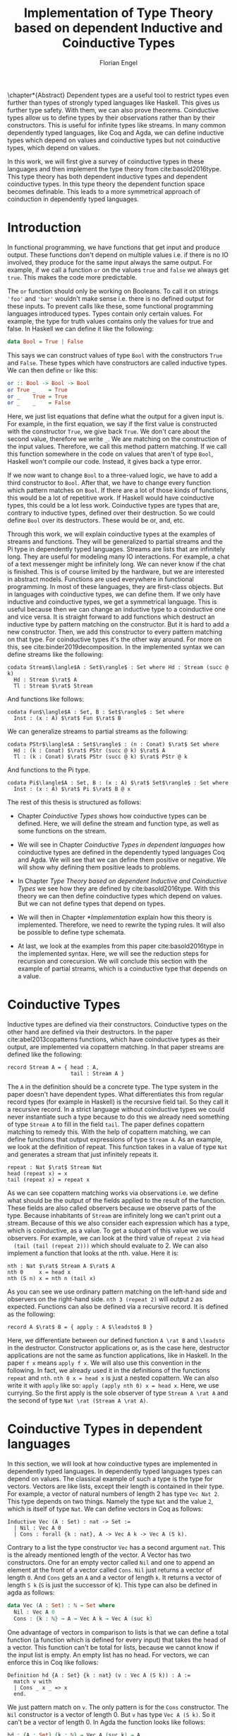 #+LATEX_CLASS: scrbook
#+LATEX_CLASS_OPTIONs: [a4paper,cleardoubleempty,BCOR1cm]
#+LATEX_HEADER: \input{header}

#+TITLE: Implementation of Type Theory based on dependent Inductive and Coinductive Types
#+AUTHOR: Florian Engel

#+OPTIONS: toc:nil

\input{teaser}

\chapter*{Abstract}
  Dependent types are a useful tool to restrict types even further than types of
  strongly typed languages like Haskell. This gives us further type safety. With
  them, we can also prove theorems. Coinductive types allow us to define types by
  their observations rather than by their constructors. This is useful for
  infinite types like streams. In many common dependently typed languages, like
  Coq and Agda, we can define inductive types which depend on values and
  coinductive types but not coinductive types, which depend on values.

  In this work, we will first give a survey of coinductive types in these
  languages and then implement the type theory from cite:basold2016type. This
  type theory has both dependent inductive types and dependent coinductive
  types. In this type theory the dependent function space becomes definable.
  This leads to a more symmetrical approach of coinduction in dependently typed
  languages.

#+TOC: headlines 2

* Introduction
  In functional programming, we have functions that get input and produce
  output. These functions don't depend on multiple values i.e. if there is no IO
  involved, they produce for the same input always the same output. For example,
  if we call a function ~or~ on the values ~true~ and ~false~ we always get
  ~true~. This makes the code more predictable.

  The ~or~ function should only be working on Booleans. To call it on strings
  ~'foo'~ and ~'bar'~ wouldn't make sense i.e. there is no defined output for
  these inputs. To prevent calls like these, some functional programming
  languages introduced types. Types contain only certain values. For example, the
  type for truth values contains only the values for true and false. In Haskell
  we can define it like the following:
  #+begin_src haskell
  data Bool = True | False
  #+end_src
  This says we can construct values of type ~Bool~ with the constructors ~True~
  and ~False~. These types which have constructors are called inductive types. We can
  then define ~or~ like this:
  #+begin_src haskell
  or :: Bool -> Bool -> Bool
  or True _    = True
  or _    True = True
  or _    _    = False
  #+end_src
  Here, we just list equations that define what the output for a given input is.
  For example, in the first equation, we say if the first value is constructed
  with the constructor ~True~, we give back ~True~.  We don't care about the
  second value, therefore we write ~_~.  We are matching on the construction of
  the input values.  Therefore, we call this method pattern matching.
  If we call this function somewhere in the code on values that aren't of type
  ~Bool~,  Haskell won't compile our code.  Instead, it gives back a type error.

  If we now want to change ~Bool~ to a three-valued logic, we have to add a
  third constructor to ~Bool~. After that, we have to change every function which
  pattern matches on ~Bool~. If there are a lot of those kinds of functions,
  this would be a lot of repetitive work. If Haskell would have coinductive types,
  this could be a lot less work. Coinductive types are types that are,
  contrary to inductive types, defined over their destruction. So we could define
  ~Bool~ over its destructors. These would be or, and, etc.

  Through this work, we will explain coinductive types at the examples of streams
  and functions. They will be generalized to partial streams and the Pi type in
  dependently typed languages. Streams are lists that are infinitely long. They
  are useful for modeling many IO interactions. For example, a chat of a text
  messenger might be infinitely long. We can never know if the chat is finished.
  This is of course limited by the hardware, but we are interested in abstract
  models. Functions are used everywhere in functional programming. In most of
  these languages, they are first-class objects. But in languages with
  coinductive types, we can define them. If we only have inductive and
  coinductive types, we get a symmetrical language. This is useful because
  then we can change an inductive type to a coinductive one and vice versa. It
  is straight forward to add functions which destruct an inductive type by
  pattern matching on the constructor. But it is hard to add a new constructor.
  Then, we add this constructor to every pattern matching on that type.
  For coinductive types it's the other way around. For more on this, see
  cite:binder2019decomposition. In the implemented syntax we can define streams
  like the following:
  #+begin_example
  codata Stream$\langle$A : Set$\rangle$ : Set where Hd : Stream (succ @ k)
    Hd : Stream $\rat$ A
    Tl : Stream $\rat$ Stream
  #+end_example
  And functions like follows:
  #+begin_example
  codata Fun$\langle$A : Set, B : Set$\rangle$ : Set where
    Inst : (x : A) $\rat$ Fun $\rat$ B
  #+end_example
  We can generalize streams to partial streams as the following:
  #+begin_example
  codata PStr$\langle$A : Set$\rangle$ : (n : Conat) $\rat$ Set where
    Hd : (k : Conat) $\rat$ PStr (succ @ k) $\rat$ A
    Tl : (k : Conat) $\rat$ PStr (succ @ k) $\rat$ PStr @ k
  #+end_example
  And functions to the Pi type.
  #+begin_example
  codata Pi$\langle$A : Set, B : (x : A) $\rat$ Set$\rangle$ : Set where
    Inst : (x : A) $\rat$ Pi $\rat$ B @ x
  #+end_example

  The rest of this thesis is structured as follows:

  - Chapter [[Coinductive Types]] shows how coinductive types can be defined.
    Here, we will define the stream and function type, as well as some
    functions on the stream.

  - We will see in Chapter [[Coinductive Types in dependent languages]] how
    coinductive types are defined in the dependently typed languages Coq and Agda.
    We will see that we can define them positive or negative. We will show why
    defining them positive leads to problems.

  - In Chapter [[Type Theory based on dependent Inductive and Coinductive Types]] we
    see how they are defined by cite:basold2016type. With this theory we can then
    define coinductive types which depend on values.  But we can not define types
    that depend on types.

  - We will then in Chapter [[*Implementation]] explain how this theory is
    implemented. Therefore, we need to rewrite the typing rules. It will also be
    possible to define type schemata.

  - At last, we look at the examples from this paper cite:basold2016type in the implemented syntax.
    Here, we will see the reduction steps for recursion and corecursion. We will
    conclude this section with the example of partial streams, which is a
    coinductive type that depends on a value.

* Coinductive Types
  Inductive types are defined via their constructors.  Coinductive types on
  the other hand are defined via their destructors.  In the paper cite:abel2013copatterns
  functions, which have coinductive types as their output, are implemented via
  copattern matching.  In that paper streams are defined like the following:

  #+begin_example
  record Stream A = { head : A,
                      tail : Stream A }
  #+end_example

  The ~A~ in the definition should be a concrete type. The type system in the
  paper doesn't have dependent types. What differentiates this from regular record
  types (for example in Haskell) is the recursive field tail. So they call it a
  recursive record. In a strict language without coinductive types we could never
  instantiate such a type because to do this we already need something of type
  ~Stream A~ to fill in the field ~tail~. The paper defines
  copattern matching to remedy this. With the help of copattern matching, we can define functions
  that output expressions of type ~Stream A~. As an example, we look at the
  definition of repeat. This function takes in a value of type ~Nat~ and
  generates a stream that just infinitely repeats it.

  #+begin_example
  repeat : Nat $\rat$ Stream Nat
  head (repeat x) = x
  tail (repeat x) = repeat x
  #+end_example

  As we can see copattern matching works via observations i.e. we define what
  should be the output of the fields applied to the result of the function. These
  fields are also called observers because we observe parts of the type.
  Because inhabitants of ~Stream~ are infinitely long we can't print out a
  stream. Because of this we also consider each expression which has a type,
  which is coinductive, as a value. To get a subpart of this value we use
  observers. For example, we can look at the third value of ~repeat 2~ via ~head
  (tail (tail (repeat 2)))~ which should evaluate to 2. We can also implement a
  function that looks at the nth. value. Here it is:

  #+begin_example
  nth : Nat $\rat$ Stream A $\rat$ A
  nth 0     x = head x
  nth (S n) x = nth n (tail x)
  #+end_example

  As you can see we use ordinary pattern matching on the left-hand side and
  observers on the right-hand side. ~nth 3 (repeat 2)~ will output ~2~ as expected.
  Functions can also be defined via a recursive record.  It is defined as the
  following:

  #+begin_example
  record A $\rat$ B = { apply : A $\leadsto$ B }
  #+end_example

  Here, we differentiate between our defined function ~A \rat B~ and ~\leadsto~ in the
  destructor. Constructor applications or, as is the case here, destructor
  applications are not the same as function applications, like in Haskell. In the
  paper ~f x~ means ~apply f x~. We will also use this convention in the
  following. In fact, we already used it in the definitions of the functions
  ~repeat~ and ~nth~. ~nth 0 x = head x~ is just a nested copattern. We can also write it
  with ~apply~ like so: ~apply (apply nth 0) x = head x~. Here, we use currying.
  So the first apply is the sole observer of type ~Stream A \rat A~ and the second
  of type ~Nat \rat (Stream A \rat A)~.

* Coinductive Types in dependent languages
  In this section, we will look at how coinductive types are implemented in
  dependently typed languages. In dependently typed languages types can depend on
  values. The classical example of such a type is the type for vectors. Vectors are like
  lists, except their length is contained in their type. For example, a vector of
  natural numbers of length 2 has type ~Vec Nat 2~. This type depends on two
  things. Namely the type ~Nat~ and the value ~2~, which is itself of type ~Nat~.
  We can define vectors in Coq as follows:
  #+begin_src coq
  Inductive Vec (A : Set) : nat -> Set :=
    | Nil : Vec A 0
    | Cons : forall {k : nat}, A -> Vec A k -> Vec A (S k).
  #+end_src
  Contrary to a list the type constructor ~Vec~ has a second argument ~nat~.
  This is the already mentioned length of the vector. A Vector has two
  constructors. One for an empty vector called ~Nil~ and one to append an
  element at the front of a vector called ~Cons~. ~Nil~ just returns a vector
  of length ~0~. And ~Cons~ gets an ~A~ and a vector of length ~k~. It returns a
  vector of length ~S k~ (~S~ is just the successor of k). This type can also be
  defined in agda as follows:
  #+begin_src agda
  data Vec (A : Set) : ℕ → Set where
    Nil : Vec A 0
    Cons : {k : ℕ} → A → Vec A k → Vec A (suc k)
  #+end_src
  One advantage of vectors in comparison to lists is that we can define a total function
  (a function which is defined for every input) that takes the head of a
  vector. This function can't be total for lists, because we cannot know if the
  input list is empty. An empty list has no head. For vectors, we can enforce this
  in Coq like follows:
  #+begin_src coq
  Definition hd {A : Set} {k : nat} (v : Vec A (S k)) : A :=
    match v with
    | Cons _ x _ => x
    end.
  #+end_src
  We just pattern match on ~v~.  The only pattern is for the ~Cons~ constructor.  The ~Nil~ constructor
  is a vector of length 0.  But ~v~ has type ~Vec A (S k)~.  So it can't be a vector of length 0.
  In Agda the function looks like follows:
  #+begin_src agda
  hd : {A : Set} {k : ℕ} → Vec A (suc k) → A
  hd (cons x _) = x
  #+end_src
  That types can depent on terms makes it necessary to ensure that function
  \linebreak terminate. Otherwise, type checking wouldn't be decidable. If we have a
  function \linebreak ~f : Nat \rat Nat~ and we want to check a value ~a~ against a type
  ~Vec (f 1)~ we have to know what ~f 1~ evaluates to. So ~f~ has to terminate.
  We check termination in Coq via a structural decreasing argument. An argument
  is structural decreasing if it is structural smaller in a recursive call.
  Structural smaller means it is a recursive occurrence in a constructor. As an
  example, we look at the definition of the natural numbers and the function for addition
  on them. We define the natural numbers in Coq like follows:
  #+begin_src coq
  Inductive nat : Set :=
  | O : nat
  | S : nat -> nat.
  #+end_src
  ~O~ is the constructor for 0 and ~S~ is the successor of its argument. Here,
  the recursive argument to ~S~ is structurally smaller than ~S~ applied to it i.e.
  ~n~ is structurally smaller than ~S n~. Then, we can define addition like follows:
  #+begin_src coq
  Fixpoint add (n m : nat) : nat :=
  match n with
  | O => m
  | S p => S (add p m)
  end.
  #+end_src
  In the recursive call, the first argument is structural decreasing. The
  expression ~p~ is smaller than the expression ~s p~. So Coq accepts this
  definition. The classical example of a function where an argument is
  decreasing but not structural decreasing is Quicksort. A naive implementation
  would be the following:
  #+begin_src coq
  Fixpoint quicksort (l : list nat) : list nat :=
  match l with
  | nil => nil
  | cons x xs => match split x xs with
                | (lower, upper) => app (quicksort lower) (cons x (quicksort upper))
                end
  end.
  #+end_src
  Here, ~split~ is just a function that gets a number and a list of numbers. It
  gives back a pair of two lists where the elements of the left list are all
  elements of the input list which are smaller than the input number and the
  right these which are bigger. It is clear that these lists can't be longer
  than the input list. So ~lower~ and ~upper~ can't be longer than ~xs~. Here
  ~xs~ is structurally smaller than the input ~cons x xs~. So ~lower~ and ~upper~
  are smaller than the input. Therefore, we know that ~quicksort~ is terminating.
  But Coq won't accept our code, because no argument is structural decreasing.

  For coinductive types termination means that functions that produce them
  should be productive. If a function is productive it produces in each step a
  new part of the infinitely large coinductive type.

  In Section [[Coinductive Types in Coq]] we will look at the implementation in Coq.
  There are two ways to define them. The older way uses positive coinductive
  types. This is known to violate subject reduction. Therefore, it is highly
  discouraged to use them. To fix this the new way uses negative coinductive
  types. In Section [[Coinductive Types in Agda]] we look at the implementation in
  Agda. Agda also has these two ways of defining such types. One special thing
  about it, is that it implements copattern matching. To help Agda with
  termination checking we can use sized types.  We will explain them in Section
  [[Termination Checking with Sized Types]].
** Coinductive Types in Coq
   There are two approaches to define coinductive types in Coq. The older one is
   described in [[Positive Coinductive Types]]. It works over constructors. Therefore
   they are called positive coinductive types. The newer and recommended one is
   described in Section [[Negative Coinductive Types]]. They are defined over
   primitive records (a relatively new feature of Coq). Therefore, they are
   called negative coinductive Types.

*** Positive Coinductive Types
   Positive coinductive types are defined over constructors in Coq.  The keyword
   \linebreak ~CoInductive~ is used to indicate that we about to define a coinductive type.
   This is the only syntactical difference from the definition of inductive
   types. For example, streams are defined like the following:

   #+begin_src coq
     CoInductive Stream (A : Set) : Set :=
       Cons : A -> Stream A -> Stream A.
   #+end_src

   If this was an inductive type we couldn't generate a value of this type. To
   generate values of coinductive types Coq uses guarded recursion. This checks
   if the recursive call to the function occurs as an argument to a coinductive
   constructor. In addition to the guard condition, the constructor can only be
   nested in other constructors, fun or match expressions. With all of this in
   mind we can define ~repeat~ like the following:

   #+begin_src coq
     CoFixpoint repeat (A : Set) (x : A) : Stream A := Cons A x (repeat A x).
   #+end_src

   Then, we can produce the constant zero stream with ~repeat nat 0~. If we used
   a normal Coq function i.e. write ~Fixpoint~ instead of ~CoFixpoint~ Coq
   wouldn't accept our code. It rejects it because there is no argument which is
   structural decreasing. ~x~ stays always the same. Functions defined with
   ~CoFixpoint~ on the other hand only check the previously mentioned
   conditions. It sees the recursive call ~repeat A x~ occurs as an argument to
   constructor ~Cons~ of the coinductive type ~Stream~. This constructor is also
   not nested. So our definition is accepted.

   We can use the normal pattern matching of Coq to destruct a coinductive type.
   We define ~nth~ like the following:

   #+begin_src coq
     Fixpoint nth (A : Set) (n : nat) (s : Stream A) {struct n} : A :=
       match s with
         Cons _ a s' =>
         match n with 0 => a | S p => nth A p s' end
       end.
   #+end_src

   The guard condition is necessary to ensure every expression is terminating.
   If we didn't have the guard condition we could define the following:

   #+begin_src coq
     CoFixpoint loop (A : Set) : Stream A = loop A.
   #+end_src

   Here, the recursive call doesn't occur in a constructor. So the guard
   condition is violated. With this definition the expression ~nth 0 loop~
   wouldn't terminate. The function ~nth~ would try to pattern match on ~loop~. But to
   succeed in that ~loop~ has to unfold to something of the form ~Cons a ?~
   which it never does. So ~nth 0 loop~ will never evaluate to a value. This
   would lead to undecidable type checking.

   We illustrate the purpose of the other conditions on an example taken from
   cite:chlipala2013certified.  First, we implement the function ~tl~ like so:

   #+begin_src coq
     Definition tl A (s : Stream A) : Stream A :=
       match s with
       | Cons _ _ s' => s'
       end.
   #+end_src

   This is just one normal pattern match on ~Stream~.  If we didn't have the
   other condition we could define the following:

   #+begin_src coq
     CoFixpoint bad : Stream nat := tl nat (Cons nat 0 bad).
   #+end_src

   This doesn't violate the guard condition.  The recursive call ~bad~ is an
   argument to the constructor ~Cons~.  But the constructor is nested in a
   function.  If we would allow this, ~nth 0 bad~ would loop forever.  To
   understand why we first unfold ~tl~ in ~bad~.  So we get:

   #+begin_src coq
     nth 0 (cofix bad : Stream nat :=
              match (Cons 0 bad) with
              | Cons _ s' => s'
              end)
   #+end_src

   We can now simplify this to just:

   #+begin_src coq
     nth 0 (cofix bad : Stream nat := bad)
   #+end_src

   After that ~bad~ isn't any more an argument to a constructor.  Here, we can also
   see easily that the expression ~cofix bad : Stream nat := bad~ loops forever.
   So we never get the value at position ~0~.

   An important property of typed languages is subject reduction. Subject
   reduction says if we evaluate an expression $e_1$ of type $t$ to an expression
   $e_2$, $e_2$ should also be of type $t$. With positive coinductive types subject
   reduction is no longer valid. We illustrate this by Oury's counterexample
   cite:oury2008. First, we define the codata type ~U~ as follows:

   #+begin_src coq
    CoInductive U : Set := In : U -> U.
   #+end_src

   We can now define a value of u with the following ~Cofixpoint~ like so:

   #+begin_src coq
     CoFixpoint u : U := In u.
   #+end_src

   This generates an infinite succession of ~In~.  We use the function ~force~
   to force ~U~ to evaluate one step i.e. ~x~ becomes ~In y~.

   #+begin_src coq
     Definition force (x: U) : U :=
       match x with
         In y => In y
       end.
   #+end_src

   The same trick will be used to define ~eq~ which states that ~x~ is
   definitional equal to ~force x~.

   #+begin_src coq
     Definition eq (x : U) : x = force x :=
       match x with
         In y => eq_refl
       end.
   #+end_src

   This first matches on ~x~ to force it, to reduce to ~In y~. Then, the new goal
   becomes ~In y = force (In y)~. ~force (In y)~ evaluates to just ~In y~, as it
   is just pattern matching on ~In y~. So the final goal is ~In y = In y~ which
   can be shown by ~eq_refl~. The expression ~eq_refl~ is a constructor for ~=~
   where both sides of ~=~ are exactly the same. If we now instantiate ~eq~ with
   ~u~ we become ~eq u~.

   #+begin_src coq
     Definition eq_u : u = In u := eq u
   #+end_src

   But ~u~ is not definitional equal to ~In u~.  As mentioned above expressions
   with a coinductive type are always values to prevent infinite evaluation.
   So ~In u~ is a value and ~u~ is also a value.  But values are only
   definitional equal if they are exactly the same.  The next section will
   solve this problem through negative coinductive types.

*** Negative Coinductive Types
    In Coq 8.5. primitive records were introduced. With this, it is now possible
    to define types over their destructors. So we can have negative, especially
    negative coinductive, types in Coq. With primitive records we can define
    streams like the following:

    #+begin_src coq
      CoInductive Stream (A : Set) : Set :=
        Seq { hd : A; tl : Stream A }.
    #+end_src

    Now we can define ~repeat~ over the fields of ~Stream~.

    #+begin_src coq
      CoFixpoint repeat (A : Set) (x : A) : Stream A :=
        {| hd := x; tl := repeat A x|}.
    #+end_src

    To define ~repeat~ we must define what is the head of the constructed stream
    and its tail.  The guard condition says now that corecursive
    occurrences must be guarded by a record field.  We can see that the
    corecursive call ~repeat~ is a direct argument to the field ~tl~ of the
    corecursive type ~Stream A~.  This means Coq accepts the above definition.
    If we want to access parts of a stream we use the destructors ~hd~ and
    ~tl~.  With them, we can define ~nth~ again for the negative stream.

    #+begin_src coq
      Fixpoint nth (A : Set) (n : nat) (s : Stream A) : list A :=
        match n with
        | 0 => s.(hd A)
        | S n' => nth A n' s.(tl A)
        end.
    #+end_src

    With negative coinductive types, we can't form the above-mentioned
    counterexample to subject reduction anymore, because we can't pattern match
    on negative types. Oury's example becomes.

    #+begin_src coq
      CoInductive U := { out : U }.
    #+end_src

    ~U~ is now defined over its destructor ~out~, instead of its constructor
     ~in~. Then, ~in~ \linebreak becomes just a function. In fact, it's just a
     definition because we don't recurse or corecurse on it.

    #+begin_src coq
      Definition In (y : U) : U := {| out := y |}.
    #+end_src

    We define it over the only field ~out~.  When we put a ~y~ in then we get
    the same ~y~ out.  We can also again define ~u~.

    #+begin_src coq
      CoFixpoint u : U := {| out := u |}.
    #+end_src

    With coinductive types, it is now possible to define the pi type (the dependent
    function type).

    #+begin_src coq
      CoInductive Pi (A : Set) (B : A -> Set) := { Apply (x : A) : B x }.
    #+end_src

    The pi type is defined over its destructor ~Apply~.  If we evaluate ~Apply~
    on a value of ~Pi~ (which is a function) and an argument, we get the result
    i.e. we apply the value to the function.  It looks like the pi type becomes definable
    in Coq.  But we are cheating.  The type of ~Apply~ is already a pi type because
    we identify constructors and destructors with functions.  We will see that the theory of
    the paper avoids this identification. To define a function we use
    ~CoFixpoint~.  As a simple nonrecursive, nondependent example we use the
    function ~plus2~.

    #+begin_src coq
      CoFixpoint plus2 : Pi nat (fun _ => nat) :=
        {| Apply x  := S (S x) |}.
    #+end_src

    If we apply (i.e. call the destructor ~Apply~) a ~x~ to ~plus2~ it gives back
    ~S (S x)~.  Which is twice the successor on ~x~.  So we add 2 to ~x~.  We
    use ~_~ here because ~plus2~ is not a dependent function i.e. the result
    type ~nat~ doesn't depend on the input value.  To define functions with more
    than one argument we just use currying i.e. we use the type ~Pi~ as the
    second argument to ~Pi~. For example, a 2-ary non-dependent function from ~A~
    and ~B~ to ~C~ would have type ~Pi A (fun _ => Pi B (fun _ => C))~.  It
    would be fortunate if we could define ~plus~ like the following:

    #+begin_src coq
      CoFixpoint plus : Pi nat (fun _ => Pi nat (fun _ => nat)) :=
        {| Apply := fun (n : nat)  =>
             match n with
             | O => {| Apply (m : nat) := m |}
             | S n' => {| Apply m := S (Apply _ _ (Apply _ _  plus n') m) |}
             end
        |}.
    #+end_src

    But Coq doesn't accept this definition. The guard condition is violated. The
    expression ~plus n'~ is not a direct argument of the field ~Apply~. The
    definition should terminate because we are decreasing ~n~ and the case for
    ~0~ is accepted. In the case of ~0~, there is no recursive call.

    We can also define a dependent function.  We define append2Units like
    follows
    #+begin_src coq
    CoFixpoint append2Units : Pi nat
                                 (fun n => Pi (Vec unit n)
                                           (fun _ => Vec unit (S (S n)))) :=
      {| Apply n := {| Apply v := Cons _ tt (Cons _ tt v) |} |}.
    #+end_src
    This just appends 2 units at a vector of length ~n~.  Here, the second
    argument and the result depend on the first argument i.e. the first argument
    is the length of the input vector and the output vector is this length plus
    two.

** Coinductive Types in Agda
   In Agda coinductive types were first also introduced as positive types. In
   Section [[Positive Coinductive Types in Agda]] we will look at them in
   detail. In Section [[Negative Coinductive Types in Agda]] we describe the correct
   way to implement coinductive types in Agda. There are functions which
   terminate but are rejected by the type checker.   To allow more functions we can use a unique feature of Agda, sized
   types. They are described in Section [[Termination Checking with Sized Types]].

*** Positive Coinductive Types in Agda
   Agda doesn't have a special keyword to define coinductive types like Coq.  It
   uses the symbol ~\infty~ to mark arguments to constructors as coinductive.
   This symbol says that the computation of arguments of this type are suspended.
   ~\infty~ is just a type constructor.  So Agda ensures productivity over type
   checking. We define streams like so.

   #+begin_src agda
     data Stream (A : Set) : Set where
       cons : A → ∞ (Stream A) → Stream A
   #+end_src

   Here, the second argument to ~cons~ is marked with ~\infty~. This is the tail of
   the stream. Because it is infinitely long (we don't have a constructor of an
   empty stream) we can't compute it completely, so we suspend the computation.
   We can delay a computation with the constructor ~\sharp~ and force it with
   the function ~\flat~. Their types are given below.

   #+begin_src agda
     ♯_ : ∀ {a} {A : Set a} → A → ∞ A
     ♭  : ∀ {a} {A : Set a} → ∞ A → A
     #+end_src

   We can now again define our usual functions.  We begin with ~repeat~.

   #+begin_src agda
     repeat : {A : Set} → A → Stream A
     repeat x = cons x (♯ (repeat x))
   #+end_src

   We first apply ~cons~ to ~x~. So the head of the stream is ~x~. We then apply
   it to the corecursive call ~repeat~. So the tail will be a repetition of
   ~xs~. We have to call the ~repeat~ with ~\sharp~ to suspend the computation.
   Otherwise, the code doesn't type check. If we would write this function
   without ~\sharp~ on a stream which has no ~\infty~ on the second argument of
   ~cons~, the function would run forever. In fact, the termination checker won't
   allow us to write such a function. We can also write ~nth~ again, which
   consumes a stream.

   #+begin_src agda
     nth : {A : Set} → ℕ → Stream A → A
     nth 0       (cons x _)  = x
     nth (suc n) (cons _ xs) = nth n (♭ xs)
   #+end_src

   Here, we have to use ~\flat~ on the right-hand side of the second case, to
   force the computation of the tail of the input stream.  We have to do that
   because ~nth~ wants a stream.  It doesn't want a suspended stream.
   Productivity on coinductive types like stream is checked by only allowing non
   decreasing recursive calls behind the ~\sharp~ constructor.

*** Negative Coinductive Types in Agda
    In Agda we can also define negative coinductive types.  This is the
    recommended way.  Agda implements the previously mentioned copattern matching.
    We can define a record with the keyword ~record~.  We use the keyword ~coinductive~
    to make it possible to define recursive fields.  Stream is defined as the
    following:

    #+begin_src agda
      record Stream (A : Set) : Set where
        coinductive
        field
          hd : A
          tl : Stream A
    #+end_src

    A Stream has 2 fields. The field ~hd~ is the head of the stream. It has type
    ~A~. The field ~tl~ is the tail of the stream. It is another stream, so it
    has type ~Stream A~. ~tl~ is a recursive field. So Agda wouldn't accept the
    definition without ~coinductive~. A stream can never be empty. Every stream
    has a head (a field ~hd~) and an empty stream wouldn't have a head. So the
    tail of a stream can never be empty. Therefore, every stream is infinitely
    long. We can now define ~repeat~ with copattern matching.

    #+begin_src agda
      repeat : ∀ {A : Set} → A → Stream A
      hd (repeat x) = x
      tl (repeat x) = repeat x
    #+end_src

    We have to copattern match on every field of ~Stream~, namely ~hd~ and ~tl~.
    Because Agda is total it won't accept non-exhaustive (co)pattern matches
    like Haskell.  First, we define what the head of ~repeat x~ is.  We just
    repeat ~x~ infinitely often.  So every element of the steam is ~x~, including
    the head.  Therefore, we just write ~x~.  In the second and last copattern we
    define what the tail of the stream is.  The tail is just ~repeat x~.
    Infinitely often repeated ~x~ is the same as x and then infinitely repeated
    ~x~.  We can use normal pattern matching and the destructors for functions
    that consume streams.  We define ~nth~ like the following:

   #+begin_src agda
     nth : ∀ {A : Set} → ℕ → Stream A → A
     nth zero s = hd s
     nth (suc n) s = nth n (tl s)
   #+end_src

   Here, we just pattern match on the first argument (excluding the implicit
   argument of the type).  If it is zero the result is just the head of the
   stream.  If it is $n+1$ the result is the recursive call of ~nth~ on ~n~ and
   ~tl s~.  Agda accepts this code because it is structural decreasing on the
   first (or second if we count the implicit) argument.

   We can also define the pi type.  We use ~_$_~ as the apply operator.  This
   operator is taken from Haskell.

   #+begin_src agda
   record Pi (A : Set) (B : A → Set) : Set where
     field _$_ : (x : A) → B x
     infixl 20 _$_
   open Pi
   #+end_src

   Like in Coq we are using the first-class pi type to define the pi type. Agda
   doesn't define the first-class pi type lkie that.  We
   can also define a function which adds 2 to a number ~plus2~ in Agda.

   #+begin_src agda
    plus2 : ℕ →' ℕ
    plus2 $ x = suc (suc x)
   #+end_src

   We just use copattern matching to define it. If we apply a ~x~ to ~plus2~ we
   get \linebreak ~suc (suc x)~. ~\rightarrow'~ is just the non-dependent function it is defined
   using our pi type. Here it is:

   #+begin_src agda
     _→'_ : Set → Set → Set
     A →' B = Pi A (λ _ → B)
     infixr 20 _→'_
   #+end_src

   In Agda it becomes possible to define plus. We just use nested copattern
   matching.

   #+begin_src agda
    plus : ℕ →' ℕ →' ℕ
    plus $ 0       $ m = m
    plus $ (suc n) $ m = suc (plus $ n $ m)
   #+end_src

   If we change ~\rightarrow'~ to ~\rightarrow~ and remove ~$~ we get the
   standard definition for plus in Agda. We can also define a dependent function
   ~repeatUnit~ like follow:
   #+begin_src agda
   repeatUnit : Pi ℕ (λ n → Vec ⊤ n)
   repeatUnit $ 0     = nil
   repeatUnit $ suc n = tt :: (repeatUnit $ n)
   #+end_src
   This function gives back a vector with the length of the input, where every element
   is unit.

*** Termination Checking with Sized Types
   They are many functions which are total but are not accepted by Agda's
   termination checker. In fact, in any total language, there have to be such
   functions. We can show that by trying to list all total functions. The
   following table lists functions per row. The columns say what the output of
   the functions for the given input is.
   |          |        1 |        2 |        3 |        4 | $\dots$  |
   |----------+----------+----------+----------+----------+----------|
   | $f_1$    |        2 |        7 |        8 |        6 | $\dots$  |
   | $f_2$    |        4 |        4 |        6 |       19 | $\dots$  |
   | $f_3$    |        6 |      257 |        1 |        2 | $\dots$  |
   | $f_4$    |        7 |      121 |    23188 |     2313 | $\dots$  |
   | $\vdots$ | $\vdots$ | $\vdots$ | $\vdots$ | $\vdots$ | $\ddots$ |
   We can now define a function $g(n)=f_n(n)+1$ this function is total and not
   in the list because it is different from any function in the list for at
   least one input. As an example of such a function, we could try to define
   division with rest on natural numbers like the following:

   #+begin_src agda
   _/_ :  ℕ → ℕ → ℕ
   zero / y = zero
   suc x / y = suc ( (x - y) / y)
   #+end_src

   The problem with this definition is that Agda doesn't know that ~x-y~ is
   smaller than ~x+1~, which is clearly the case (~x~ and ~y~ are positive).  This
   definition would work perfectly fine in a language without termination
   checking (like Haskell).  Agda only checks if an argument is structurally
   decreasing.  Here, it is neither the case for ~x~ nor for ~y~.

   To remedy this problem sized types were introduced first to Mini-Agda (a
   language specifically developed to explore them) by cite:abel2010miniagda.
   Later, they got introduced to Agda itself. Sized types allow us to annotate data
   with their size. Functions can use these sizes to check termination and
   productivity.

   We can now define the natural numbers depending on a size argument.
   #+begin_src agda
   data ℕ (i : Size) : Set where
     zero : ℕ i
     suc : ∀{j : Size< i} → ℕ j → ℕ i
   #+end_src
   The natural number now depends on the size ~i~.  The constructor ~zero~ is of
   arbitrary size ~i~.  The constructor ~suc~ gets a size ~j~ which is smaller than ~i~, a
   natural number of size ~j~ and gives back a natural number of size ~i~.  This
   means the size of the input is smaller than the size of the output.  For
   inductive types, size is an upper bound on the number of constructors.  With
   ~suc~ we add a constructor so the size has to increase  ~i~.  We can now define
   subtraction on these sized natural numbers.
   #+begin_src agda
   _-_ : {i : Size} → ℕ i → ℕ ∞ → ℕ i
   zero    - _      = zero
   n       - zero   = n
   (suc n) - (suc m) = n - m
   #+end_src
   Through the sized annotations we know now that the result isn't larger than
   the first input.  $\infty$ means that the size isn't bound.  If the first
   argument is zero the result is also zero, which has the same type.  If the
   second argument is zero we return just the first.  In the last, case both
   arguments are non-zero.  We call subtraction recursively on the predecessors
   of the inputs.  Here, the size and both arguments are smaller.  So the
   function terminates.  Though the type is smaller than $i$, the result type
   checks because sizes are upper bounds.  We can now define division.
   #+begin_src agda
   _/_ : {i : Size} → ℕ i → ℕ ∞ → ℕ i
   zero  / _ = zero
   suc x / y = suc ( (x - y) / y)
   #+end_src
   From the definition of ~suc~ we know that the size of ~x~ is smaller than ~i~.
   Because the result of ~-~ has the same size as its first input (here ~x~),
   we also know that ~(x - y)~ has the same size as ~x~. Therefore, ~(x - y)~ is
   smaller than ~suc x~ and the function is decreasing on the first argument.
   Also, Agda accepts this definition.

   We can also use sized types for coinductive types.  To show this we will
   define the hamming function.  This produces a stream of all composites of two
   and three in order.  First, we will define the sized stream type.
   #+begin_src agda
   record Stream (i : Size) (A : Set) : Set where
     coinductive
     field
       hd : A
       tl : ∀ {j : Size< i} → Stream j A
   open Stream
   #+end_src
   This stream has a new parameter of type ~Size~. This size gives the minimal
   definition depth of the stream. The definition depth says how often we can
   destruct the stream without diverging. If we take the tail of a stream, the
   output stream's depth would be one smaller. Because in Agda coinductive types
   can't have indexes, we can only say that its depth is smaller. We will now
   define some helper functions for the hamming function. First, we need a cons
   function.
   #+begin_src agda
   cons : {i : Size} {A : Set} → A -> Stream i A → Stream i A
   hd (cons x _)  = x
   tl (cons _ xs) = xs
   #+end_src
   This just appends an element at the front of the stream.  Because the output
   stream's depth is larger than the input and the size is a minimum, we can give
   the output the same size parameter as the input.  Now we will define map over
   streams.
   #+begin_src agda
   map : {A B : Set} {i : Size} → (A → B) → Stream i A → Stream i B
   hd (map f xs) = f (hd xs)
   tl (map f xs) = map f (tl xs)
   #+end_src
   This function just changes the content of the stream so the size stays the
   same.  The last helper function we need is the merge function.
   #+begin_src agda
   merge : {i : Size} → Stream i ℕ → Stream i ℕ → Stream i ℕ
   hd (merge xs ys) = hd xs ⊓ hd ys
   tl (merge xs ys) = if ⌊ hd xs ≤? hd ys ⌋
                      then cons (hd ys) (merge (tl xs) (tl ys))
                      else cons (hd xs) (merge (tl xs) (tl ys))
   #+end_src
   This function just merges two streams. It always compares one element of
   each stream with each other and puts the bigger after the smaller. This is
   clear in the case for ~hd~ (~\sqcup~ is just the binary minimum function in
   Agda). In the ~tl~ case we just compare the heads of the stream and construct
   the tail with ~cons~ accordingly. Both input streams have a minimal
   definition depth of ~i~. Because ~cons~ isn't destructing the stream (the
   minimal depth doesn't get smaller) we can say that the minimum depth of the
   output also won't get smaller. With all this function we can now define the
   ham function. Here it is:
   #+begin_src agda
   ham : {i : Size} → Stream i ℕ
   hd ham = 1
   tl ham = (merge (map (_*_ 2) ham) (map (_*_ 3) ham))
   #+end_src
   None of the used function is destructing the stream, so this definition gets
   accepted.

   With sized types, we can define many total algorithm, which don't have a
   structurally decreasing argument, in a total language. In contrary to the
   Bove Capretta method cite:bove2005modelling, we don't have to change the structure of the
   algorithm.

* Type Theory based on dependent Inductive and Coinductive Types
  In the paper cite:basold2016type a type theory, where inductive types and
  coinductive types can depend on values, is developed. For example, we can, in
  contrast to the coinductive types of Coq and Agda, define streams which depend
  on their definition length. The theory differentiates types from terms. We
  don't have infinite universes, where a term in universe $n$ has a type in
  universe $n+1$(This is how it is done in Coq cite:sozeau2014universe and Agda
  cite:agdadocuniverselevels). Therefore, types can only depend on values, not on
  other types. We only have functions on the type level. These functions abstract
  over terms. For example, $\lambda x.A$ is a type where all occurrences of the
  term variable $x$ in $A$ are bound.  We will see that functions are definable
  on the term level. We can apply types to terms. For example, $A @ t$ means we
  apply the term $A$ to $x$. Every type has a kind. A kind is either $*$ or
  $\Gamma\rat*$. Here, $\Gamma$ is a context which states to what terms we can
  apply the type. For example, we can apply $A$ of kind $(x:B)\rat*$ only to a
  term of type $B$. If we apply it to $t$ of type $B$, we get a type of kind
  $*$. We write $\rat$ instead of $\rightarrow$ to indicate, that these are not
  functions. We can also apply a term to another term. For example, $t@s$ means
  we apply the term $t$ to the term $s$.  Terms also can depend on contexts.
  For example, if we have a term $t$ of type $(x:A)\rat B$ and apply it to a term
  $s$ of type $A$ we get a term of type $B$.  We can also define our own types.
  $\mu(X:\Gamma\rat*;\vv{\sigma};\vv{A})$ is an inductive type and
  $\nu(X:\Gamma\rat*;\vv{\sigma};\vv{A})$ is a coinductive type. $X$ is a
  variable that stands for the recursive occurrence of the type. It has the
  same kind $\Gamma\rat*$ as the defined type. The $\vv{A}$ can contain this
  variable. There are also contexts $\vv{\Gamma}$, which are implicit in the
  paper. $\sigma_k$ and $A_k$ can contain variables from $\Gamma_k$. $\sigma_k$
  is a context morphism from $\Gamma_k$ to $\Gamma$. A context morphism is a
  sequence of terms, which depend on $\Gamma_k$ and instantiate $\Gamma$.
  $\vv{\sigma}$, $\vv{A}$ and $\vv{\Gamma}$ are of the same length.

  In this theory, we can define partial streams on some type $A$ like the following:
  \begin{align*}
  &\text{PStr }A := \nu(X:(n:\text{Conat})\rat*;(\text{succ} @ n, \text{succ} @ n);(A, X @ n))\\
  &\text{with } \Gamma_1 = (n:\text{Conat}) \text{ and } \Gamma_2 = (n:\text{Conat})
  \end{align*}
  Here, ~succ~ is the successor on co-natural numbers.  Co-natural numbers are
  natural numbers with one additional element, infinity. See [[Natural Numbers and Extended Naturals]]
  for their definition. Here, the first destructor is the head. It becomes a
  stream with length $\text{succ} @ N$ and returns an $A$. The second destructor
  is the tail. It becomes also a stream of length $\text{succ} @ N$. It gives
  back an $X @ n$, which is a stream of length $n$. We can also define the Pi
  type from $A$ to $B$, where $B$ can depend on $A$.
  \begin{align*}
  &\Pi x:A.B := \nu(\_:*;\epsilon_1;B)\\
  &\text{with } \Gamma_1 = (x:A)
  \end{align*}
  By $\_$ we mean, we are ignoring this variable. $\epsilon_1$ is one empty
  context morphism.  So the only destructor gives back a $B$ which can depend
  on $x$ of type $A$.  It is the function application.

  To construct an inductive types we use constructors (written
  $\alpha_k^{\mu(X:\Gamma\rat*;\vv{\sigma};\vv{A})}$ in the paper, which is the k-th
  constructor of the given type).  We can destruct it with recursion (written
  ~rec~ $\vv{(\Gamma_k.y_k).g_k}$).  Coinductive type work the other way around.
  We destruct them with destructors (written
  $\xi_k^{\nu(X:\Gamma\rat*;\vv{\sigma};\vv{A})}$) and construct them with
  corecursion (written ~corec~ $\vv{(\Gamma_k.y_k).g_k}$).

  We will give the rules for the theory in Section [[Typing rules]] and a detailed
  explanation of the reduction in [[Evaluation]].

* Implementation
  In this section, we look at the implementation details.  We use the functional
  programming language Haskell for implementing the theory. Haskell is a pure
  language. This means functions which aren't in the IO monad have no side
  effects. The only IO we are doing is reading a file and as the last step
  printing it. Because everything between this is pure, we can test it without
  bordering on side effects. Another feature of Haskell, which will get
  useful in our implementation is pattern matching. We will see its usefulness
  in Section [[Typing rules]].

  In Section [[Abstract Syntax]] we will develop the abstract syntax of our language
  from the raw syntax in the paper. Then, we rewrite the typing rules in [[*Typing
  rules]]. At last we look at the implementation of the reduction in [[*Evaluation]]
** Abstract Syntax
   In the following, we will scratch out the abstract syntax. In contrast to
   cite:basold2016type we can't write anonymous inductive and coinductive types.
   We will give every inductive and coinductive type a name. They will be
   defined via declarations. In these declarations, we will give, their
   constructors/destructors. They will also be given names. In cite:basold2016type
   they are anonymous. We can then refer to the previously defined types. We
   will describe declarations in Section [[Declarations]]. We will also be able to
   bind expressions to names. In Section [[Expressions]] we will define the syntax
   of expressions. This will mostly be in one to one correspondence with the
   syntax of cite:basold2016type. Note however, that we use the names of the
   constructors instead of anonymous constructors together with their type and
   number. Also, the order of the matches in ~rec~ and ~corec~ is irrelevant. We use
   the names of the Con/Destructors to identify them. In the following Section
   [[Examples]], we will see how the examples from the paper look in our concrete
   syntax.
*** Declarations
    The abstract syntax is given in Figure [[syntax-for-declarations]]. With the
    keywords data and codata we define inductive and coinductive types
    respectively. After that, we will write the name. We can only use names that
    aren't used already. Behind that, we can give a parameter context. This is a
    type context. These types are not polymorphic. They are merely macros to make
    the code more readable and allow the definition of nested types. If we want
    to use these types we have to fully instantiate this context. These types can
    occur everywhere in the definition where a type is expected. A (co)inductive
    type can have a context which is written before an arrow. ~Set~ stands for
    type (or * in the paper). If a type doesn't have a context we omit the arrow.
    We will also give names to every constructor and destructor. These names have
    to be unique. Constructors and destructors also have contexts. Additionally,
    they have one argument which can have a recursive occurrence of the type we
    are defining. A constructor gives back a value of the type, where its
    context is instantiated. This instantiation corresponds to the sigmas in the
    paper. If we write a name before an equal sign we can bind the following
    expression to the name. Every such defined name can depend on a parameter
    context and an argument context. We write the parameter context like in the
    case for data types behind the name. After that, we can give a term context
    between round parenthesis.

    #+name: syntax-for-declarations
    \begin{figure}
     \begin{align*}
       \begin{array}{llll}
        N &:= &[A-Z][a-zA-Z0-9]* &\text{Names for types,}\\
             & &&          \text{constructors}\\
             & &&          \text{and destructors}\\
        n &:= &[a-z][a-zA-Z0-9]* &\text{Names for expressions}\\
        EV &:= &x,y,z,\dots &\text{Expression variables} \\
        TV &:= &X,Y,Z,\dots &\text{Type expression} \\
             & &&          \text{variables}\\
        PV  &:= &A,B,C,\dots &\text{Parameter variables} \\
        EC &:= &\lozenge &\text{Expression Context} \\
               &| &\text{(} EV \text { : } TV (,EV \text{ : } TV)*\text{)}& \\
        PC &:= &\langle\rangle &\text{Parameter Context} \\
           &| &\langle(PV \text{ : } EC \rightarrow \text{ Set})*\rangle & \\
        Decl &:= &\text{data } N\; PC \text{ : } (EC \rightarrow)? \text{ Set where} &\text{Declarations}\\
                  &&\quad(N \text{ : }  (EC \rightarrow)? TypeExpr \rightarrow N\; Expr*)* &\\
             &| &\text{codata } N\; PC \text{ : } (EC \rightarrow)? \text{ Set where}& \\
         &&\quad(N \text{ : }  (EC \rightarrow)? N\; Expr* \rightarrow TypeExpr)*& \\
        &| &n \; PC \; EC \text{ = } Expr & \\
      \end{array}
    \end{align*}
    \caption{Syntax for declarations}
    \end{figure}

    The declarations in Figure [[syntax-for-declarations]] correspond to $\rho(X:\Gamma\rat*;\vv\sigma;\vv{A}):\Gamma\rat*$ as follows:
    + The first $N$ is X
    + The other $N$ will be used later for
      $\alpha_1^{\mu(X:\Gamma\rat *;\vv\sigma;\vv A)},\alpha_2^{\mu(X:\Gamma\rat *;\vv\sigma;\vv A)},\dots$
      in the case of inductive types and
      $\xi_1^{\nu(X:\Gamma\rat *;\vv\sigma;\vv A)},\xi_2^{\nu(X:\Gamma\rat *;\vv\sigma;\vv A)},\dots$
      in the coinductive case
    + The $TypExpr$ are the $\vv{A}$
    + The $Expr*$ are the $\vv{\sigma}$
    + The first $EC$ is $\Gamma$
    + The other $EC$ stand for $\Gamma_1,\dots,\Gamma_m$

    To parse the abstract syntax we use Megaparsec. The parser generates an
    abstract syntax tree, which is given for declarations in Listing
    [[Abstract Syntax Tree for Declarations]]. The field ~ty~ in ~ExprDef~ is used later in
    type checking. The parser just fills them in with ~Nothing~. Data and codata
    definitions are both saved in ~TypeDef~. The Haskell type ~OpenDuctive~ contains all the
    information for inductive and coinductive types. It corresponds to $\mu$ and
    $\nu$ in the paper. We use an ~OpenDuctive~ where the field ~inOrCoin~ is ~IsIn~
    for $\mu$ and an ~OpenDuctive~ where the field ~inOrCoin~ is ~IsCoin~ for
    $\nu$.  The Haskell type ~StrDef~ ensures that the sigmas, as and gamma1s have the
    same length.  We omit the implementation details for the parser because we
    are mainly focused on type checking.

    #+caption: Implementation of the abstract syntax of fig. [[syntax-for-declarations]]
    #+NAME: Abstract Syntax Tree for Declarations
    #+begin_src haskell
      data Decl = ExprDef { name :: Text
                          , tyParameterCtx :: TyCtx
                          , exprParameterCtx :: Ctx
                          , expr :: Expr
                          , ty :: Maybe Type
                          }
                | TypeDef OpenDuctive
                | Expression Expr

      data OpenDuctive = OpenDuctive { nameDuc :: Text
                                     , inOrCoin :: InOrCoin
                                     , parameterCtx :: TyCtx
                                     , gamma :: Ctx
                                     , strDefs :: [StrDef]
                                     }

      data StrDef = StrDef { sigma :: [Expr]
                           , a :: TypeExpr
                           , gamma1 :: Ctx
                           , strName :: Text
                           }
    #+end_src
*** Expressions
    The abstract syntax for expression is given in Figure [[syntax-for-expressions]].
    We will separate expressions in expressions for terms and expressions for
    types.  There are given as regular expressions in ~Expr~ and ~TypeExpr~ respectively.

    #+name: syntax-for-expressions
    \begin{figure}
     \begin{align*}
       \begin{array}{llll}
         ParInst &:= &\langle TypeExpr(\text{,}TypeExpr)*\rangle &\text{Instantiations for}\\
                                                                &&&\text{paramter contexts}\\
         ExprInst &:= &\text{(}Expr(\text{,}Expr)*\text{)} &\text{Instantiations for}\\
                                                           &&&\text{expression contexts}\\
         Expr &:= &\text{rec } N \; ParInst? \text{ to } TypeExpr \text{ where} &\text{expression}\\
         &&\quad Match*&\\
         &| &\text{corec } TypeExpr \text { to } N \; ParInst? \text{ where}&\\
         &&\quad Match*&\\
         &| &Expr\text{ @ }Expr &\\
         &| &\lozenge&\\
         &| &EV&\\
         &| &n\; ParInst\; ExprInst&\\
         Match &:= &N\; EV* = Expr &\text{match}\\
         TypeExpr &:= &\text{(}EV\text{ : }TypeExpr\text{).}TypeExpr &\text{Type expressions}\\
         &| &TypeExpr\text{ @ }Expr&\\
         &| &\text{Unit} &\\
         &| &TV&\\
         &| &N\; ParInst? &\\
      \end{array}
    \end{align*}
    \begin{lstlisting}
    \end{lstlisting}
    \caption{Syntax for expressions}
    \end{figure}

    An ~Expr~ is either a ~rec~, a ~corec~, a con/destructor, an application
    ~@~, the only primitive unit expression ~\lozenge~ or a variable. With the
    keyword ~rec~ we can destruct an inductive type. We write
    ~N ParInst? to TypeExrp~, where ~N~ is a previously defined inductive type
    and ~ParInst?~ the instantiation of its parameter context, after ~rec~ to
    facilitate type checking. It says we want to destruct an inductive type to
    some other type. We have to list all the constructors above one another.
    For each constructor, we write an expression behind the equal sign, which
    should be of type ~TypeExpr~ which we have given above. In this expression,
    we can use variables given in the match expression. The last one is the
    recursive occurrence. With the keyword ~corec~ we can do the same thing to
    construct a coinductive type. Here, we have to swap the ~N ParInst?~ and the
    ~TypeExpr~ and list the destructors. All con/destructors have to be
    instantiated with all variables in the parameter contexts of their types.
    This is done by giving types of the expected kinds separated by ',' enclosed
    in ~\langle~ and ~\rangle~. The variables are separated into local variables
    and global variables. Global variables refer to previously defined
    expressions. We have to fully instantiate their parameter contexts and their
    expression contexts. We can also apply an expression to another with ~@~.
    This application is left-associative.  So if we write ~t @ s @ v~ we mean
    ~(t @ s) @ v~.

    The ~typeExpr~ is either the unit type ~Unit~, a lambda abstraction on
    types, an application, or a variable. In the lambda expression, we have to
    give the type of the variable. We apply a type to a term (types can only
    depend on terms) with ~@~.  As in the case of term application, this is
    also left-associative.  The unit type is the only primitive type
    expression.

    The generated abstract syntax tree is given in Listing
    [[abstract-syntax-tree-for-expressions]]. The variables for expressions are
    separated in ~LocalExprVar~ and ~GlobalExprVar~. ~LocalExprVar~ should refer
    to variables that are only locally defined i.e. in ~Rec~ and ~Corec~. We
    use de Bruijn indexes for them. This facilitates substitution which we will
    describe in Section [[Substitution]]. ~GlobalExprVar~ refers to variables from
    definitions. Here, we just use names. We do the same thing for ~LocalTypeVar~
    and ~GlobalTypeVar~. In the abstract syntax tree, we use anonymous
    constructors like in the paper. We combine them with the Haskell constructor
    ~Structor~. We know from the field ~ductive~ if it is a constructor or a
    destructor. The types in field ~parameters~ are to fill in the parameter
    context of the field ~ductive~. The field ~nameStr~ in ~Constructor~ and
    ~Destructor~ are just for printing. We combine ~rec~ and ~corec~ to ~Iter~.

    #+name: abstract-syntax-tree-for-expressions
    #+caption: Implementation of the abstract syntax of fig. [[syntax-for-expressions]]
    #+begin_src haskell
      data TypeExpr = UnitType
                    | TypeExpr :@ Expr
                    | LocalTypeVar Int Bool Text
                    | Parameter Int Bool Text
                    | GlobalTypeVar Text [TypeExpr]
                    | Abstr Text TypeExpr TypeExpr
                    | Ductive { openDuctive :: OpenDuctive
                              , parametersTyExpr :: [TypeExpr]}

      data Expr = UnitExpr
                | LocalExprVar Int Bool Text
                | GlobalExprVar Text [TypeExpr] [Expr]
                | Expr :@: Expr
                | Structor { ductive :: OpenDuctive
                           , parameters :: [TypeExpr]
                           , num :: Int
                           }
                | Iter { ductive :: OpenDuctive
                       , parameters :: [TypeExpr]
                       , motive :: TypeExpr
                       , matches :: [([Text],Expr)]
                       }
    #+end_src

** Substitution
   In the following we will write $t[s/x]$ for "substitute every free
   occurrences of $x$ in $t$ by $s$". Substitution is done in the module
   ~Subst.hs~. We use de Bruijn indexes cite:de1972lambda for bound variables to facilitate
   substitution. With this method, every bound variable is a number instead of a
   string. The number says where the variable is bound. To find the binder of a
   variable we go outwards from it and count every binder until we reach the
   number of the variable. For example, $\lambda.\lambda.\lambda.1$ says that the
   variable is bound by the second binder (we start counting at zero). This
   would be the same as $\lambda x.\lambda y. \lambda z.y$. This means we never
   have to generate fresh names. We just shift the free variables in the term
   with which we substitute by one, every time we encounter a binder. This
   shifting is done in the module ~ShiftFreeVars.hs~. We also want to be able to
   substitute multiple variables simultaneously. If we would just substitute one
   term after another we could substitute into a previous term. For example, the
   substitution $x[y/x][z/y]$ would yield $z$ if we substitute sequential and
   $y$ if we substitute simultaneously.  To make simultaneous substitution
   possible every local variable has a boolean flag.  If this flag is set to
   true substitution won't substitute for that variable.  So for simultaneous
   substitutions, we just set this flag to true for all terms with which we want
   to substitute.  Then, we substitute with them.  In the last step, we just have
   to set the flags to false in the result.  This setting(marking of the
   variables) is done in the module ~Mark.hs~.

** Typing rules
   A typing rule says that some expression or declaration is of some type, given
   some premises. If we can for every declaration or expression form a tree of
   such rules with no open premises, our program type checks. We have to rewrite
   the typing rules of the paper, to get rules which are syntax-directed.
   Syntax-directed means we can infer from the syntax alone what we have to check next
   i.e. which rule with which premises we have to apply. In the paper, there are
   rules containing variables in the premises where their type isn't in the
   conclusion. So if we want to type-check something which is the conclusion of
   such a rule we have no way of knowing what these variables are.

   We don't need the weakening rules because we can look up a variable in a
   context.  So we ignore them in our implementation.

   The order in *TyCtx* isn't relevant so we can use a map for it. In the code, we
   use a list because the names of the variables are the index of their type in
   the context. The order of *Ctx* is relevant because types of later variables
   can refer to former variables and application instantiates the first variable
   in *Ctx*. We add a new context for data types. We also need a context for the
   parameters. *Ctx* can contain variables from this context, but not from
   *TyCtx*.

   We also rewrite the rules which are already syntax-directed to rules which
   work on our syntax.   We will mark semantic differences in the rewritten rules
   gray. We use variables $\Phi,\Phi',\Phi_1,\Phi_2,\dots$ for parameter contexts,
   $\Theta,\Theta',\Theta_1,\Theta_2,\dots$ for type variable contexts and
   $\Gamma,\Gamma',\Gamma_1,\Gamma_2,\dots$ for term variable contexts.
   The judgments in our rules are of one of the following form.
   + $\Phi\mid\Theta\mid\Gamma\vdash\Theta'$ - The type variable context
     $\Theta'$ is well-formed in the combined context $\Phi\mid\Theta\mid\Gamma$.
   + $\Phi\mid\Theta\mid\Gamma\vdash\Gamma'$ - The term variable context
     $\Gamma'$ is well-formed in the combined context $\Phi\mid\Theta\mid\Gamma$.
   + $\Phi\mid\Theta\mid\Gamma\vdash\Phi'$ - The parameter variable context
     $\Phi'$ is well-formed in the combined context $\Phi\mid\Theta\mid\Gamma$.
   + $A\longrightarrow_T^* B$ - The type $A$ fully evaluates to type $B$.
   + $A \equiv_\beta B$ - The type $A$ is computational equivalent to type $B$.
   + $\Phi\mid\Theta\mid\Gamma\vdash A : \Gamma_2\rat*$ - The type
     $A$ is well-formed in the combined context $\Phi\mid\Theta\mid\Gamma$ and
     can be instantiated with arguments according to context $\Gamma_2$.
   + $\Phi\mid\Theta\mid\Gamma\vdash t : \Gamma_2\rat A$ - The term $t$ is
     well-formed in the combined context $\Phi\mid\Theta\mid\Gamma$ and can be
     instantiated with arguments according to context $\Gamma_2$.  After this
     instantiation, it is of type $A$, where the arguments are substituted in $A$.
   + $\Phi \vdash \sigma : \Gamma_1 \triangleright \Gamma_2$ - The context
     morphism $\sigma$ is a well-formed substitution for $\Gamma_2$ with terms
     in context $\Gamma_1$ in parameter context $\Phi$.
   We will write $\vdash$ for $\Phi\mid\Theta\mid\Gamma\vdash$ where
   $\Phi$,$\Theta$, and $\Gamma$ are arbitrary and aren't referred to by the
   right-hand side.

   In the module ~TypeChecker~ we will implement the following rules.  It
   defines a monad ~TI~ which can throw errors and has a reader on the contexts
   in which we are type checking.  To add something to a context we use the
   function ~local~.  This function gets a function to change the current
   content of the reader monad and executes a reader on this changed context in
   the current monad.

*** Context rules
    The rules for valid contexts are already-syntax directed so we take
    just them.
    \begin{center}
    \AxiomC{}
    \UnaryInfC{$\vdash\emptyset$ \TyCtx}
    \DisplayProof
    \hskip 1.5em
    \AxiomC{$\vdash\Theta$ \TyCtx}
    \AxiomC{$\vdash\Gamma$ \Ctx}
    \BinaryInfC{$\vdash\Theta,X:\Gamma\rat*$ \TyCtx}
    \DisplayProof
    \vskip 0.5em
    \AxiomC{}
    \UnaryInfC{$\vdash\emptyset$ \Ctx}
    \DisplayProof
    \hskip 1.5em
    \AxiomC{$\mid\emptyset\mid\Gamma\vdash A:*$}
    \UnaryInfC{$\vdash\Gamma,x:A$ \Ctx}
    \DisplayProof
    \end{center}
    In the rules for valid contexts, we ensure that the types in the context can
    not depend on *TyCtx*.  Note however that they can depend on *ParCtx*.  This
    ensures that only strictly positive types are possible.

    We also need new rules for checking if a parameter context is valid.
    \begin{center}
    \AxiomC{}
    \UnaryInfC{$\vdash\emptyset$ \ParCtx}
    \DisplayProof
    \hskip 1.5em
    \AxiomC{$\vdash\Phi$ \ParCtx}
    \AxiomC{$\vdash\Gamma$ \Ctx}
    \BinaryInfC{$\vdash\Phi,X:\Gamma\rat*$ \ParCtx}
    \DisplayProof
    \end{center}
    These are structural the same rules like this for *TyCtx*.  The difference is that *ParCtx*
    and *TyCtx* are used differently in the other rules, as we have already seen
    in the rule for *Ctx*.

    We use the notation $\Theta(X)\rightsquigarrow\Gamma\rat*$ for looking up
    the type variable $X$ in type context $\Theta$ yields type $\Gamma\rat*$. We
    add 2 rules for looking up something in a type context. They are:
    \begin{center}
      \AxiomC{$\vdash \Theta$ \TyCtx}
      \AxiomC{$\vdash \Gamma$ \Ctx}
      \BinaryInfC{$\Theta,X:\Gamma\rat*(X)\rightsquigarrow\Gamma\rat*$}
      \DisplayProof
      \hskip 1.5em
      \AxiomC{$\vdash \Gamma_1$ \Ctx}
      \AxiomC{$\Theta(X) \rightsquigarrow\Gamma_2\rat*$}
      \BinaryInfC{$\Theta,Y:\Gamma_1\rat*(X)\rightsquigarrow\Gamma_2\rat*$}
      \DisplayProof
    \end{center}
    Here, $Y$ and $X$ are different variables.

    The rules for looking up something in a parameter context are principally the
    same.
    \begin{center}
      \AxiomC{$\vdash \Phi$ \ParCtx}
      \AxiomC{$\vdash \Gamma$ \Ctx}
      \BinaryInfC{$\Phi,X:\Gamma\rat*(X)\rightsquigarrow\Gamma\rat*$}
      \DisplayProof
      \hskip 1.5em
      \AxiomC{$\vdash \Gamma_1$ \Ctx}
      \AxiomC{$\Phi(X) \rightsquigarrow\Gamma_2\rat*$}
      \BinaryInfC{$\Phi,Y:\Gamma_1\rat*(X)\rightsquigarrow\Gamma_2\rat*$}
      \DisplayProof
    \end{center}

    Respectively the notation $\Gamma(x)\rightsquigarrow A$ means looking
    up the term variable $x$ in term context $\Gamma$ yields type $A$. The
    rules for term contexts are:
    \begin{center}
      \AxiomC{$\vdash \Gamma$ \Ctx}
      \AxiomC{$\Gamma\vdash A:*$}
      \BinaryInfC{$\Gamma,x:A(x)\rightsquigarrow A$}
      \DisplayProof
      \hskip 1.5em
      \AxiomC{$\Gamma(x) \rightsquigarrow A$}
      \AxiomC{$\Gamma\vdash B:*$}
      \BinaryInfC{$\Gamma,y:B(x)\rightsquigarrow A$}
      \DisplayProof
    \end{center}

*** Beta-equivalence
    Two types are beta equivalent if they evaluate to the same type. Because our
    language is deterministic this just means if we fully evaluate both of them
    they are alpha equivalent. Alpha equivalence means we can substitute some
    variables in both of them and get the same type. So we first need to define
    rules which say what full evaluation means. We write $A \longrightarrow_T^*
    B$ for evaluating $A$ as long as it is possible yields $B$.

    The rules are:
    \begin{center}
    \AxiomC{$\neg\exists B : A \longrightarrow_T B$}
    \UnaryInfC{$A \longrightarrow_T^* A$}
    \DisplayProof
    \hskip 1.5em
    \AxiomC{$A \longrightarrow_T B$}
    \AxiomC{$B \longrightarrow_T^* C$}
    \BinaryInfC{$A \longrightarrow_T^* C$}
    \DisplayProof
    \end{center}
    $\longrightarrow_T$ is defined in Section [[Evaluation]].

    We can then introduce a new rule for beta-equivalence.
    \begin{center}
    \AxiomC{$A\longrightarrow_T^* A'$}
    \AxiomC{$B\longrightarrow_T^* B'$}
    \AxiomC{$A'\equiv_\alpha B'$}
    \TrinaryInfC{$A\equiv_\beta B$}
    \DisplayProof
    \end{center}
    This rule says if $A$ evaluates to $A'$, $B$ to $B'$ and $A'$ and $B'$ are
    alpha equivalent, then $A$ and $B$ are beta equivalent. In the
    implementation $\equiv_\alpha$ is trivial because we use /de Bruijn
    indices/.

    We also add some rules to check if two contexts are the same.
    \begin{center}
    \AxiomC{}
    \UnaryInfC{$\emptyset\equiv_\beta\emptyset$}
    \DisplayProof
    \hskip 1.5em
    \AxiomC{$\Gamma_1\equiv_\beta \Gamma_2$}
    \AxiomC{$A\equiv_\beta B$}
    \BinaryInfC{$\Gamma_1,x:A\equiv_\beta\Gamma_2,y:B$}
    \DisplayProof
 %   \vskip 0.5em
 %   \AxiomC{$\Theta_1\equiv_\beta \Theta_2$}
 %   \AxiomC{$\Gamma_1\equiv_\beta \Gamma_2$}
 %   \BinaryInfC{$\Theta_1,X:\Gamma_1\rat*\equiv_\beta\Theta_2,X:\Gamma_2\rat*$}
 %   \DisplayProof
    \end{center}

*** Unit type and expression introduction
    The paper defines one rule for the unit type and one for the unit value.
    These are.
    \begin{center}
      \AxiomC{}
      \RightLabel{\textbf{($\top$-I)}}
      \UnaryInfC{$\vdash\top:*$}
      \DisplayProof
      \hskip 1.5em
      \AxiomC{}
      \topI{$\vdash\lozenge:\top$}
      \DisplayProof
    \end{center}
    The first rule says that the type $\top$ has always an empty context.  The
    second rule says its value $\lozenge$ is always of type $\top$. These rules
    get rewritten to.
    \begin{center}
      \AxiomC{}
      \RightLabel{\textbf{(Unit-I)}}
      \UnaryInfC{\graybox{$\Phi\mid\Theta\mid\Gamma$}$\vdash$Unit:$*$}
      \DisplayProof
      \hskip 1.5em
      \AxiomC{}
      \topI{\graybox{$\Phi\mid\Theta\mid\Gamma$}$\vdash\lozenge$:Unit}
      \DisplayProof
    \end{center}
    We change the syntax "$\top$" to "Unit" and add the contexts $\Phi$,
    $\Theta$, $\Gamma$. We will do this for every rule which has empty contexts
    to subsume the weakening rules of the paper. The unit term always has the
    unit type as its type.

*** Variable lookup
    We have three kinds of variables we can lookup. They are type variables,
    term variables, and parameters.  The paper already has rules for the type and
    term variables.  We need to rewrite them.  We add a new rule for looking up
    a parameter.

    The rule:
     \begin{prooftree}
      \AxiomC{$\vdash \Theta$ \TyCtx}
      \AxiomC{$\vdash \Gamma$ \Ctx}
      \TyVarI{$\Theta,X:\Gamma\rat*\mid\emptyset\vdash X : \Gamma \rat *$}
    \end{prooftree}
    gets rewritten to:
    \begin{prooftree}
      \AxiomC{\graybox{$\Theta(X)\rightsquigarrow\Gamma\rat*$}}
      \AxiomC{\graybox{$\vdash \Gamma_1$ \Ctx}}
      \TyVarI{\graybox{$\Phi$}$\mid\Theta\mid$\graybox{$\Gamma_1$}$\vdash X : \Gamma \rat *$}
    \end{prooftree}
    The rule:
    \begin{center}
      \AxiomC{$\Gamma\vdash A:*$}
      \RightLabel{\textbf{(Proj)}}
      \UnaryInfC{$\Gamma,x:A\vdash x:A$}
      \DisplayProof
    \end{center}
    gets rewritten to:
    \begin{center}
      \AxiomC{\graybox{$\Gamma(x)\rightsquigarrow A$}}
      \RightLabel{\textbf{(Proj)}}
      \UnaryInfC{\graybox{$\Phi\mid\Theta\mid$}$\Gamma\vdash x:A$}
      \DisplayProof
    \end{center}
    The rule for looking something up in the parameter context is:
    \begin{prooftree}
      \AxiomC{$\Phi(X)\rightsquigarrow\Gamma\rat*$}
      \AxiomC{$\vdash \Gamma_1$ \Ctx}
      \TyVarI{$\Phi\mid\Theta\mid$$\Gamma_1$$\vdash X : \Gamma \rat *$}
    \end{prooftree}

    In the rule from the paper, we can only infer the type or kind of the last variable in the
    context.  In our rules, we just look up the variable in the context.  These
    rules can check the same thing if we take the weakening rules into account.
    With them, we can just weaken the context until we get to the desired
    variable.

*** Type and expression instantiation
    We can instantiate types and terms.  The rule:
    \begin{prooftree}
      \AxiomC{$\Theta\mid\Gamma_1\vdash A:(x:B,\Gamma_2)\rat*$}
      \AxiomC{$\Gamma_1\vdash t:B$}
      \TyInst{$\Theta\mid\Gamma_1\vdash A@t:\Gamma_2[t/x]\rat*$}
    \end{prooftree}
    for instantiating types gets rewritten to:
     \begin{prooftree}
      \AxiomC{\graybox{$\Phi$}$\mid\Theta\mid\Gamma_1\vdash A:(x:B,\Gamma_2)\rat*$}
      \AxiomC{\graybox{$\Phi\mid\Theta$}$\mid\Gamma_1\vdash t:$\graybox{$B'$}}
      \AxiomC{\graybox{$B\equiv_\beta B'$}}
      \TyInstTrinary{\graybox{$\Phi$}$\mid\Theta\mid\Gamma_1\vdash A@t:\Gamma_2[t/x]\rat*$}
    \end{prooftree}
    For this rule, we have to check if $t$ has the expected type for the first
    variable in the context of $A$.  In our version, we just infer the type for $A$ and $t$.
    Then, we check if the first variable in the context is beta-equal to the type
    of $t$.  If that isn't the case type checking fails.  Otherwise, we just
    substitute in the remaining context.

    We also have a rule to instantiate terms.  This rule:
    \begin{center}
      \AxiomC{$\Gamma_1\vdash t:(x:A,\Gamma_2)\rat B$}
      \AxiomC{$\Gamma_1\vdash s:A$}
      \RightLabel{\textbf{(Inst)}}
      \BinaryInfC{$\Gamma_1\vdash t@s:\Gamma_2[s/x]\rat B[s/x]$}
      \DisplayProof
    \end{center}
    gets rewritten to:
    \begin{center}
      \AxiomC{\graybox{$\Phi\mid\Theta$}$\mid\Gamma_1\vdash t:(x:A,\Gamma_2)\rat B$}
      \AxiomC{\graybox{$\Phi\mid\Theta$}$\mid\Gamma_1\vdash s:$\graybox{$A'$}}
      \AxiomC{\graybox{$A\equiv_\beta A'$}}
      \RightLabel{\textbf{(Inst)}}
      \TrinaryInfC{\graybox{$\Phi\mid\Theta$}$\mid\Gamma_1\vdash t@s:\Gamma_2[s/x]\rat B[s/x]$}
      \DisplayProof
    \end{center}
    These rules are similar to the rule for type instantiation.  Here, we have to
    check (or infer) a term instead of a type.  We also have to substitute $s$ in
    the result type of $t$ (in the case of types it's always $*$, which obviously
    has no free variables).

*** Parameter abstraction
    The rule:
    \begin{center}
      \AxiomC{$\Theta\mid\Gamma_1,x:A\vdash B:\Gamma_2\rat*$}
      \ParamAbstr{$\Theta\mid\Gamma_1\vdash(x).B:(x:A,\Gamma_2)\rat*$}
      \DisplayProof
    \end{center}
    gets rewritten to:
    \begin{center}
      \AxiomC{\graybox{$\Phi$}$\mid\Theta\mid\Gamma_1,x:A\vdash B:\Gamma_2\rat*$}
      \ParamAbstr{\graybox{$\Phi$}$\mid\Theta\mid\Gamma_1\vdash(x$\graybox{$:A$}$).B:(x:A,\Gamma_2)\rat*$}
      \DisplayProof
    \end{center}
    Here, we just add the argument of the lambda to the expression context.  Then
    we check the body of the lambda.  In the syntax-directed version we have to
    annotate the variable with its type, so we know which type we have to add to
    the context.

*** (co)inductive types
    We have to separate the rule:
    \begin{prooftree}
    \AxiomC{$\sigma_k:\Gamma_k\triangleright\Gamma$}
    \AxiomC{$\Theta,X:\Gamma\rat*\mid\Gamma_k\vdash A_k:*$}
    \FPTy
    \BinaryInfC{$\Theta \mid \emptyset \vdash \rho(X : \Gamma \rat *;\vv{\sigma};\vv{A}):\Gamma\rat *$}
    \end{prooftree}
    into multiple rules.  First, we need rules to check the definitions of
    (co)inductive types.  These are:
    \begin{prooftree}
    \AxiomC{$\sigma_k:\Gamma_k\triangleright\Gamma$}
    \AxiomC{\graybox{$\Phi$}$\mid X:\Gamma\rat*\mid\Gamma_k\vdash A_k:*$}
    \AxiomC{\graybox{$\vdash \phi$ \ParCtx}}
    \FPTy
    \TrinaryInfC{$\vdash$ data X$\langle\Phi\rangle$ $\Gamma \rat $ Set where; $\vv{Constr_k : \Gamma_k\rat A_k\rat X \sigma_k}$}
    \end{prooftree}
    \begin{prooftree}
    \AxiomC{$\sigma_k:\Gamma_k\triangleright\Gamma$}
    \AxiomC{\graybox{$\Phi$}$\mid X:\Gamma\rat*\mid\Gamma_k\vdash A_k:*$}
    \AxiomC{\graybox{$\vdash \phi$ \ParCtx}}
    \FPTy
    \TrinaryInfC{$\vdash$ codata X$\langle\Phi\rangle$ : $\Gamma \rat$ Set where; $\vv{Destr_k : \Gamma_k \rat  X \sigma_k \rat  A_k}$}
    \end{prooftree}
    Because we only allow top-level definitions of (co)inductive types our rules
    have empty contexts.  We first have to check if $\sigma_k$ is  a context
    morphism from $\Gamma_k$ to $\Gamma$.  This basically means that the terms
    in $\sigma_k$ are of the types in $\Gamma$, if we check them in $\Gamma_k$.
    After that, we have to check if the $\vv{A}$ (the arguments where we can have
    a recursive occurrence) are of kind $*$.  Because this is a top-level
    definition the context $\phi$ is provided by the code.  So we have to check
    if it is valid.  We will now have to rewrite the rules for context morphism.
    Here, we just add the parameter context to the rules of the paper.
    \begin{center}
    \AxiomC{}
    \UnaryInfC{\graybox{$\Phi\vdash$}$() : \Gamma_1 \triangleright \emptyset$}
    \DisplayProof
    \hskip 1.5em
    \AxiomC{\graybox{$\Phi\vdash$}$\sigma : \Gamma_1 \triangleright \Gamma_2$}
    \AxiomC{\graybox{$\Phi\mid$}$\Gamma_1\vdash t : A[\sigma]$}
    \BinaryInfC{\graybox{$\Phi\vdash$}$(\sigma,t):\Gamma_1\triangleright(\Gamma_2,x:A)$}
    \DisplayProof
    \end{center}
    We also need a rule for the cases in which we are using these defined
    variables.  This is:
    \begin{prooftree}
    \AxiomC{$\Phi\mid\Theta\mid\Gamma'\vdash \vv{A}:\Gamma_i \rat *$}
    \UnaryInfC{$\Phi\mid\Theta\mid\Gamma'\vdash X\langle\vv{A}\rangle : \Gamma[\vv{A}]\rat *$}
    \end{prooftree}
    Here, $X$ is a data or codata definition.  The parser can decide if a variable
    is such a definition or a local definition. Because we are type checking
    on the abstract syntax tree we also know $\Gamma$ and $\Phi'$. $\Gamma$ is
    just the context from the definition and $\Phi$ is the parameter context.
    Because we already typed checked this definition we just have to check if
    the types given for the parameters have the right kind.  Then, we substitute
    these parameters in its type.  We will now give the rules for checking if a
    list of parameters matches a parameter context.
    \begin{center}
    \AxiomC{}
    \UnaryInfC{$\Phi\mid\Theta\mid\Gamma\vdash () : ()$}
    \DisplayProof
    \hskip 1.5em
    \AxiomC{$\Phi\mid\Theta\mid\Gamma\vdash A : \Gamma'\rat*$}
    \AxiomC{$\Phi\mid\Theta\mid\Gamma\vdash \vv{A} : \Phi'[A/X]$}
    \BinaryInfC{$\Phi\mid\Theta\mid\Gamma\vdash A,\vv{A} : (X:\Gamma'\rat*,\Phi'$)}
    \DisplayProof
    \end{center}
    We just check every variable for the kinds in $\Phi'$ one after the other.
    We also have to substitute the type into the context.  Because kinds in
    a parameter context can depend on variables previously defined in this context.

*** Constructor and Destructor
    The rule for constructors:
    \begin{center}
      \AxiomC{$\mu(X:\Gamma\rat*;\vv{\sigma};\vv{A}):\Gamma\rat*$}
      \AxiomC{$1\leq k\leq\mid\vv{A}\mid$}
      \IndIBinary{$\vdash\alpha_k^{\mu(X:\Gamma\rat*;\vv{\sigma};\vv{A})}:(\Gamma_k,y:A_k[\mu/X])\rat\mu@\sigma_k$}
      \DisplayProof
    \end{center}
    gets rewritten to:
    \begin{center}
      \AxiomC{\graybox{$\Phi\mid\Theta\mid\Gamma\vdash \vv{B} : \Phi'$}}
      \IndI{\graybox{$\Phi\mid\Theta\mid\Gamma$}$\vdash$Constr\graybox{$\langle\vv{B}\rangle$}$:(\Gamma_k\graybox{$\graybox{$[\vv{B}]$}$},y:A_k[\mu/X]\graybox{$\graybox{$[\vv{B}]$}$})\rat\mu@\sigma_k\graybox{$\graybox{$[\vv{B}]$}$}$}
      \DisplayProof
    \end{center}
    The rule for destructors:
    \begin{center}
      \AxiomC{$\nu(X:\Gamma\rat*;\vv{\sigma};\vv{A}):\Gamma\rat*$}
      \AxiomC{$1\leq k\leq\mid\vv{A}\mid$}
      \RightLabel{\textbf{(Coind-E)}}
      \BinaryInfC{$\vdash\xi_k^{\nu(X;\Gamma\rat*;\vv{\sigma};\vv{A})}:(\Gamma_k,y:\nu@\sigma_k)\rat
        A_k[\nu/X]$}
      \DisplayProof
    \end{center}
    gets rewritten to:
    \begin{center}
      \AxiomC{\graybox{$\Phi\mid\Theta\mid\Gamma\vdash \vv{B} : \Phi'$}}
      \RightLabel{\textbf{(Ind-I)}}
      \UnaryInfC{\graybox{$\Phi\mid\Theta\mid\Gamma$}$\vdash$Destr\graybox{$\langle\vv{B}\rangle$}$:(\Gamma_k$\graybox{$[\vv{B}]$}$,y:\nu@\sigma_k)$\graybox{$[\vv{B}]$}$\rat
        A_k[\nu/X]$\graybox{$[\vv{B}]$}$$}
      \DisplayProof
    \end{center}
    In the paper de/constructors are anonymous.  They come together with their
    type. Therefore, we have to check if this type is valid. Constructors
    construct their type. So their output value is their type $\mu$ applied to
    the context morphism $\sigma_k$, where $k$ is the number of the constructor.
    They become as input the context $\Gamma_k$, which is implicit in the paper,
    and a value of type $A_k[\mu/X]$, which is the type, which can contain the
    recursive occurrence. Destructors are destructing their type so we get their
    type $\nu$ applied to $\sigma_k$ as input and $A_k[\nu/X]$ as output.

    In our rules, in contrast to the paper, the de/constructors refer to some
    type which we have already type-checked. We just have to check the
    parameters. Every term we need is in the Haskell representation of the
    de/constructor. The de/constructor has the type which we have defined in the
    data definition. We just substitute the type itself for the free variable.
    At last, we need to substitute the parameters for the respective variables.

*** Recursion and Corecursion
    The rule:
    \begin{center}
      \AxiomC{$\vdash C:\Gamma\rat*$}
      \AxiomC{$\Delta,\Gamma_k,y_k:A_k[C/X]\vdash g_k:(C@\sigma_k)$}
      \AxiomC{$\forall k=1,\dots,n$}
      \RightLabel{\textbf{(Ind-E)}}
      \TrinaryInfC{$\Delta\vdash$ rec
        $\vv{(\Gamma_k,y_k).g_k}:(\Gamma,y:\mu@id_\Gamma)\rat C@id_\Gamma$}
      \DisplayProof
    \end{center}
    gets rewritten to:
    \begin{scprooftree}{0.95}
      \AxiomC{$\vdash C:\Gamma\rat*$}
      \AxiomC{\graybox{$\vdash\Gamma\equiv_\beta \Gamma'[\vv{D}]$}}
      \noLine
      \UnaryInfC{\graybox{$\vv{\vdash B_k\equiv_\beta(C@\sigma_k[\vv{D}])}$}}
      \AxiomC{\graybox{$\Phi\mid\Theta\mid\Delta\vdash \vv{D}:\Phi'$}}
      \noLine
      \UnaryInfC{$\vv{$\graybox{$\Phi\mid\mid$}$\Delta,\Gamma_k$\graybox{$[\vv{D}]$}$,y_k:A_k$\graybox{$[\vv{D}]$}$[C/X]\vdash g_k:\text{\graybox{$B_k$}}}$}
      \RightLabel{\textbf{(Ind-E)}}
      \TrinaryInfC{\graybox{$\Phi\mid\Theta\mid$}$\Delta\vdash$ rec \graybox{$\mu\langle\vv{D}\rangle$ to C};
        $\vv{\text{Constr}_k\vv{x_k}\text{ } y_k = g_k}:(\Gamma,y:\mu$\graybox{$[\vv{D}]$}$@id_\Gamma)\rat C@id_\Gamma$}
     \end{scprooftree}

     We are recursing over some previously inductively defined type $\mu$ to some
     type $C$.  These types must have the same context.  Recursing is done by
     Listing each constructor with the result, which the whole expression should
     have if we apply it to this constructor.  This result can refer to the
     arguments of the constructor via the variables $\vv{x_k},y_k$.  The type
     must be the result type $C$ applied to the $\sigma_k$ of this constructor.
     In the syntax-directed version, we also have to check the parameters.  We
     check if the types match by inferring them and compare them on beta
     equality.

    We have a similar rule for corecursion.  It:
    \begin{center}
      \AxiomC{$\vdash C:\Gamma\rat*$}
      \AxiomC{$\Delta,\Gamma_k,y_k:(C@\sigma_k)\vdash g_k:A_k[C/X]$}
      \AxiomC{$\forall k=1,\dots,n$}
      \RightLabel{\textbf{(Coind-I)}}
      \TrinaryInfC{$\Delta\vdash$ corec
        $\vv{(\Gamma_k,y_k).g_k}:(\Gamma,y:C@id_\Gamma)\rat \nu@id_\Gamma$}
      \DisplayProof
    \end{center}
    gets rewritten to:
    \begin{scprooftree}{0.95}
      \AxiomC{$\vdash C:\Gamma\rat*$}
      \AxiomC{\graybox{$\vdash\Gamma\equiv_\beta \Gamma'[\vv{D}]$}}
      \noLine
      \UnaryInfC{\graybox{$\vv{\vdash B_k\equiv_\beta A_k[\vv{D}][C/X]}$}}
      \AxiomC{\graybox{$\Phi\mid\Theta\mid\Delta\vdash \vv{D}:\Phi'$}}
      \noLine
      \UnaryInfC{$\vv{$\graybox{$\Phi\mid\mid$}$\Delta,\Gamma_k$\graybox{$[\vv{D}]$}$,y_k:(C@\sigma_k$\graybox{$[\vv{D}]$}$)\vdash g_k:\text{\graybox{$B_k$}}}$}
      \RightLabel{\textbf{(Coind-I)}}
      \TrinaryInfC{\graybox{$\Phi\mid\Theta\mid$}$\Delta\vdash$ corec \graybox{C to $\nu\langle\vv{D}\rangle$};
        $\vv{\text{Destr}_k\vv{x_k}\text{ } y_k = g_k}:(\Gamma,y:C@id_\Gamma)\rat \nu$\graybox{$[\vv{D}]$}$@id_\Gamma$}
     \end{scprooftree}

     A corecursion produces a coinductive type $\nu$.  We have to give it a type
     $C$ and list the destructors together with the expression they should be
     destructed to. We get the syntax-directed rule analog as in the case of
     recursion.

** Evaluation
   There are two kinds of reduction steps in this system. The implementation of
   this is in ~Eval.hs~. Will give the formal definition in the following.

   The first is a reduction on the type level (written ~\longrightarrow~). It is defined
   as follows:
   \begin{align*}
     ((x).A) @ t \longrightarrow_p A[t/x]\\
   \end{align*}
   It is standard beta reduction. If we apply a lambda $(x).A)$ to a term $t$ we
   substitute this term for the binding variable $x$ in the body. This body is
   then the result of the reduction.

   The other is the reduction on the term level (written ~\succ~). To define this
   reduction, we need a action on types (written $\widehat{C}(A)$) and terms
   (written $\widehat{C}(t)$), where the following holds.
   \begin{prooftree}
     \AxiomC{$X : \Gamma_1\rat*\mid\Gamma_2'\vdash C:\Gamma_2\rat*$}
     \AxiomC{$\Gamma_1, x:A\vdash t:B$}
     \BinaryInfC{$\Gamma_2',\Gamma_2,x:\widehat{C}(A)\vdash\widehat{C}(t):\widehat{C}(B)$}
   \end{prooftree}
   Here, we have a type $C$ with a free type variable $X$ and a term $t$ of type
   $B$ with a free term variable $x$ of type $A$. If we use the action of this
   type on $t$ we get a term with a type of this action on $B$. This term
   contains a free term variable $x$ of type, the action applied to $A$. The
   type action is implemented in the module ~TypeAction.hs~. Both the type
   action and the evaluation are done in the ~Eval~ monad. This monad has access
   to the previously defined declarations. We will now define the type action.

   \begin{definition}
     \text{Let} $n \in \mathbb{N}$ \text{and} $1 \leq i \leq n$.
     \text{Let:}
     \begin{align*}
       X_1 : \Gamma_1 \rat \ast,\ldots,X_n : \Gamma_n \rat \ast\ \mid\ \Gamma' \vdash C : \Gamma \rat \ast \\
       \Gamma_i \vdash A_i : \ast \\
       \Gamma_i \vdash B_i : \ast \\
       \Gamma_i, x : A_i \vdash t_i : B_i
     \end{align*}
     \text{Then, we define the type action on terms inductively over $C$.}
     \begin{align*}
       \begin{array}{ll}
         \widehat{C}(\vv{t},t_{n+1}) = \widehat{C}(\vv{t})
         &\text{for \textbf{(TyVarWeak)}}\\
         \widehat{X_i}(\vv{t})=t_i\\
         \widehat{C'@s}(\vv{t})=\widehat{C'}(\vv{t})[s/y],
         &\text{for }\Theta\mid\Gamma'\vdash C':(y,\Gamma)\rat*\\
         \widehat{(y).C'}(\vv{t})=\widehat{C'}(\vv{t}),
         &\text{for }\Theta\mid(\Gamma',y)\vdash C':\Gamma\rat*\\
         \widehat{\mu(Y:\Gamma\rat*;\vv{\sigma};\vv{D})} =\text{rec}^{R_A}\vv{(\Delta_k,x).g_k}@\id{\Gamma}@x
         &\text{for } \Theta,Y:\Gamma\rat*\mid\Delta_k\vdash D_k:*\\
         \quad\text{with } g_k = \alpha_k^{R_B}@\id{\Delta_k}@\left(\widehat{D_k}(\vv{t},x)\right)\\
         \quad\text{and } R_A=\mu(Y:\Gamma\rat*;\vv{\sigma};\vv{D}[\vv{(\Gamma_i).A}/\vv{X}])\\
         \quad\text{and } R_B=\mu(Y:\Gamma\rat*;\vv{\sigma};\vv{D}[\vv{(\Gamma_i).B}/\vv{X}])\\
         \widehat{\nu(Y:\Gamma\rat*;\vv{\sigma};\vv{D})} =\text{corec}^{R_B}\vv{(\Delta_k,x).g_k}@\id{\Gamma}@x
         &\text{for } \Theta,Y:\Gamma\rat*\mid\Delta_k\vdash D_k:*\\
         \quad\text{with } g_k = \widehat{D_k}(\vv{t},x)[(\xi_k^{R_A}@\id{\Delta_k}@x)/x]\\
         \quad\text{and } R_A=\mu(Y:\Gamma\rat*;\vv{\sigma};\vv{D}[\vv{(\Gamma_i).A}/\vv{X}])\\
         \quad\text{and } R_B=\mu(Y:\Gamma\rat*;\vv{\sigma};\vv{D}[\vv{(\Gamma_i).B}/\vv{X}])\\
       \end{array}
     \end{align*}
     \text{And the type action on types as follows:}
     \begin{equation*}
       \widehat{C}(\vv{A})=C[\vv{(\Gamma_i).A}/\vv{X}]@\id{\Gamma}
     \end{equation*}
   \end{definition}

   The type action generates a term with a free variable $x$.  In the type of
   this term, we have changed all the free variables to the types of $\vv{t}$.
   We will show the proof in appendix [[Type action proof]].

   The reduction on terms  is subdivided into a reduction on recursion and one
   on corecursion. Here, $\sigma_k \bullet\tau$ is a context morphism, where we
   first substitute with $\tau$ and then with $\sigma_k$.

   The reduction on recursion is defined as follows:
   \begin{align*}
     \rec \vv{(\Gamma_k,y_k).g_k}@(\sigma_k\bullet\tau)@(\alpha_k@\tau@u)\succ g_k\left[ \widehat{A_k}(\rec\vv{(\Gamma_k,y_k).g_k}@\id{\Gamma}@x)/y_k \right][\tau,u]\\
   \end{align*}
   If we apply a recursion $\rec \vv{(\Gamma_k,y_k).g_k}$ to this context
   morphism and a constructor $\alpha_k@\tau@u$, which is fully applied, we
   lookup the case for this constructor. In this case, we substitute $\tau$ for
   the variables from $\Gamma_k$ and $u$, where we apply the recursion to all
   recursive occurrences, for $y_k$. For this application, we need the type
   action. So a recursion is destructing an inductive type and all its recursive
   occurrences to another type, while we use different cases for the different
   constructors of the type.

   On the contrary, corecursion is constructing a coinductive type. It is defined
   as follows:
   \begin{align*}
     \xi_k@\tau@(\corec \vv{(\Gamma_k,y_k).g_k}@(\sigma_k\bullet\tau)@u)\succ \widehat{A_k}(\corec\vv{(\Gamma_k,y_k).g_k}@\id{\Gamma}@x)[g_k/x] [\tau,u]
   \end{align*}
   If we apply a destructor together with its arguments for its context
   ,$\xi_k@\tau$, on such a construction $(\corec
   \vv{(\Gamma_k,y_k).g_k}@(\sigma_k\bullet\tau)@u)$, we are taking the case of
   this destructor. In this case, we are applying the corecursion to all
   recursive occurrences. $\tau$ and $u$ are substituted as in recursion.

* Examples

  In this Section, we reiterate the example types from the paper.  We use our
  syntax, which is defined in [[Abstract Syntax]].  We will also show some functions
  on these types.  On some of them, we will show the reduction steps in detail.

** Terminal and Initial Object

   The terminal object is a type that has exactly one value. In category
   theory, every object in the category has a unique morphism to it. We define
   it as a coinductive type ~Terminal~ with no destructors. It gets
   a terminal and returns a terminal. To get a terminal value we use
   corecursion on the unit type, which is the first-class terminal object.
   #+begin_example
   codata Terminal : Set where
   terminal = corec Unit to Terminal where @ $\lozenge$
   #+end_example
   Contrary to the definition in the paper there is no destructor ~Terminal~.
   In the paper definitions of coinductive or inductive types need at least one
   de/constructor.  Therefore, our definition wouldn't work.

   The initial object is a type that has no values. In category theory it is
   the object which has a unique morphism to every other object in the category.
   We define it inductively as ~Intial~ with no constructor. In the paper, it is
   defined with one constructor. This constructor want's one value of the same
   type. We can't have a value of this type, because to get one we already need
   one. Our way of defining it is shorter and more clear. We can't construct a
   value of this type because we have no constructors. If we could get something
   of type ~Intial~, we could generate with ~exfalsum~ a value of arbitrary type
   ~C~.
   #+begin_example
   data Initial : Set where
   exfalsum$\langle$C : Set$\rangle$ = rec Initial to C where
   #+end_example



** Natural Numbers and Extended Naturals

   We use the approach of Peano to define natural numbers.  Therefore, we use
   the inductive type ~Nat~ with the constructors ~Zero~ and ~Suc~. ~Zero~ is
   just the number zero. Every constructor has to have an argument, which can
   contain a recursive occurrence. Every Type ~A~ is isomorphic to the
   function type ~Terminal \rat A~. So we use ~Terminal~ for this occurrence.
   ~Suc~ is the successor. So the meaning of ~Suc n~ is $n+1$.
   #+begin_example
   data Nat : Set where
      Zero : Terminal $\rat$ Nat
      Suc : Nat $\rat$ Nat
   zero = Zero @ $\lozenge$
   one = Suc @ zero
   #+end_example
   We can then define an identity recursion on it to see how reduction works.
   It's a recursion that goes from ~Nat~ to ~Nat~ and gives back in every
   case its input.
   #+begin_example
   id = rec Nat to Nat where
          Zero u = Zero @ u
          Succ n = Succ @ n
   #+end_example

   We use it on one to see all cases.
   #+begin_example
   id @ one = id @ (Succ @ zero)
            $\succ$ Succ @ n[$\widehat{X}$(id @ x)/n] [zero]
            = Succ @ $\widehat{X}$(id @ x) [zero]
            = Succ @ (id @ x)[zero]
            = Succ @ (id @ zero)
            = Succ @ (id @ (Zero @ $\lozenge$))
            $\succ$ Succ @ (Zero @ u[$\widehat{\text{Unit}}$(id @ x)/u][$\lozenge$])
            = Succ @ (Zero @ u[$\widehat{\text{Unit}}$(id @ x)/u][$\lozenge$])
            = Succ @ (Zero @ $\widehat{\text{Unit}}$(id @ x)[$\lozenge$])
            = Succ @ (Zero @ x)[$\lozenge$]
            = Succ @ (Zero @ x) = Succ @ zero = one
   #+end_example
   As expected the identity recursion applied to one gives back one.

   We will now define extended naturals. There are also called co-natural numbers.
   There are natural numbers with an additional value, infinity. We define it
   coinductively with the predecessor as its only destructor. The predecessor is
   either not defined or another natural number. We use the type ~Maybe~ to
   describe something which is either present (the constructor ~Just~) or
   absent(the constructor ~Nothing~). We can define the successor as a
   corecursion. The predecessor of the successor of ~x~ is just ~x~. So the only
   case of ~corec~ returns a ~Just x~ (remember ~Prec~ returns a ~Maybe\langle Conat\rangle~
   not a ~Conat~).
   #+begin_example
   data Maybe$\langle$A : Set$\rangle$ : Set where
     Nothing : Unit $\rat$ Maybe
     Just : A $\rat$ Maybe
   nothing$\langle$A$\rangle$ = Nothing$\rangle$A$\rangle$ @ $\lozenge$
   codata Conat : Set where
     Prec : Conat $\rat$ Maybe$\langle$Conat$\rangle$
   succ = corec Conat to Conat where
            Prec x = Just$\langle$Conat$\rangle$ @ x
   #+end_example
   We now define the values zero and infinity.

   #+begin_example
   zero = (corec Unit to Conat where
             {Prev x = nothing$\langle$Unit$\rangle$}) @ $\lozenge$
   infinity = (corec Unit to Conat where
                 {Prev x = Just$\langle$Conat$\rangle$ @ x}) @ $\lozenge$
   #+end_example

   For ~zero~ the predecessor is absent, there is no predecessor of 0 in the
   natural numbers, so we give pack ~Nothing~.  We then have to apply the
   ~corec~ to ~\lozenge~ to get the value.  The predecessor of ~infinity~ should also
   be ~infinity~.  We apply the ~corec~ to another ~Conat~, so the ~x~ is also a
   ~Conat~.  We will now see that the predecessor on these values gives back the
   right value.

   #+begin_export latex
   {\scriptsize
   \begin{flalign*}
     \Prev \apply \zero &\succ \widehat{\Maybe\langle X\rangle} \left(\underbrace{
        \begin{subarray}{l}
          \corecT{\Unit}{\Conat}\\
          \quad\{\;\Prev\; x = \nothing\langle\Unit\rangle\;\}
        \end{subarray}}_{t_1}\apply x\right) [\nothing\langle\Unit\rangle/x][\lozenge]&\\
                 &= \recT{\Maybe\langle\Unit\rangle}{\Maybe\langle\Conat\rangle}&\\
                 &\quad\quad \{ \Nothing\; u = \Nothing\langle\Conat\rangle \apply \widehat{\Unit}(t_1,u)&\\
                 &\quad\quad  \;\Just\; c = \Just\langle\Conat\rangle \apply \widehat{X}(t_1,c)\} \apply x [\nothing\langle\Unit\rangle/x][\lozenge]&\\
                 &= \underbrace{\begin{subarray}{l}
                   \recT{\Maybe\langle\Unit\rangle}{\Maybe\langle\Conat\rangle} \\
                   \quad \{\; \Nothing\; u = \Nothing\langle\Conat\rangle \apply u \\
                   \quad \;\;\Just\; c = \Just\langle\Conat\rangle \apply t_1 \}
                  \end{subarray}}_{t_2} \apply \nothing\langle\Unit\rangle&\\
                 &\succ \Nothing\langle\Conat\rangle \apply u[\widehat{\Unit}(t_2 \apply x)/u][\lozenge]&\\
                 &= \Nothing\langle\Conat\rangle \apply u[x/u][\lozenge]&\\
                 &= \Nothing\langle\Conat\rangle \apply \lozenge&
   \end{flalign*}
   \begin{flalign*}
     \Prev \apply \infinity &\succ \widehat{\Maybe\langle X\rangle} \left(\underbrace{
        \begin{subarray}{l}
          \corecT{\Unit}{\Conat}\\
          \quad\{\; \Prev\; x = \Just\langle\Unit\rangle \apply x\; \}
        \end{subarray}}_{t_1} \apply x \right) [\Just\langle\Unit\rangle\apply/x][\lozenge]&\\
                     &= \recT{\Maybe\langle\Unit\rangle}{\Maybe\langle\Conat\rangle}&\\
                     &\quad\quad \{\; \Nothing\; u = \Nothing\langle\Conat\rangle \apply \widehat{\Unit}(t_1,u)&\\
                     &\quad\quad \;\;\Just\; c = \Just\langle\Conat\rangle \apply \widehat{X}(t_1,c)\;\} \apply x [\Just\langle\Unit\rangle\apply/x][\lozenge]&\\
                     &= \underbrace{\begin{subarray}{l}
                       \recT{\Maybe\langle\Unit\rangle}{\Maybe\langle\Conat\rangle} \\
                       \quad \{\; \Nothing\; u = \Nothing\langle\Conat\rangle \apply u \\
                       \quad \;\;\Just\; c = \Just\langle\Conat\rangle \apply t_1\; \}
                      \end{subarray}}_{t_2} \apply \Just\langle\Unit\rangle\apply&\\
                     &\succ \Just\langle\Conat\rangle \apply t_1[\widehat{\Unit}(t_2 \apply x)/x][\lozenge]&\\
                     &= \Just\langle\Conat\rangle \apply t_1[x/x][\lozenge]&\\
                     &= \Just\langle\Conat\rangle \apply \infinity&
   \end{flalign*}}
   #+end_export

** Binary Product and Coproduct

   The product is defined as a coinductive type.  It has two destructors. The
   first gives back the first element. And the second the second. To use this
   type, the types A and B have to be instantiated to concrete types. We don't
   have type polymorphism in our language. We also define a pair expression
   which generates a pair over corecursion.
   #+begin_example
   codata Product$\langle$A : Set, B : Set$\rangle$ : Set where
      Fst : Product $\rat$ A
      Snd : Product $\rat$ B
   pair$\langle$A : Set, B : Set$\rangle$ (x:A, y:B) = corec Unit where
                                         { Fst u $\rat$ x
                                         ; Snd u $\rat$ y} @ $\lozenge$
   #+end_example
   For types with other contexts, we have to define different product types.  For
   example, if ~B~ depends on ~Nat~, we define the product like the following:
   #+begin_example
   codata Pair$\langle$A : Set, B : (n : Nat) $\rat$ Set$\rangle$ : (n : Nat) $\rat$ Set where
     First : (n : Nat) $\rat$ Pair n $\rat$ A
     Second : (n : Nat) $\rat$ Pair n $\rat$ B @ n
   #+end_example
   Here, the product also depends on ~Nat~. If ~A~ or ~B~ depends on values the
   product must also depend on these values. This is the product, which is used
   for the definition of vectors in cite:basold2016type.

   On ~Product~ we can define the swap function.
   #+begin_example
    swap$\langle$A : Set, B : Set$\rangle$ =
      corec Product$\langle$A,B$\rangle$ to Product$\langle$B,A$\rangle$ where
             Fst x $\rat$ Snd x
             Snd x $\rat$ Fst x
    #+end_example
   This is a well-typed function as shown by the following proof
   \begin{scprooftree}{0.95}
   \AxiomC{$(A : *, B : *)\mid\mid\vdash$ Product$\langle$A,B$\rangle$ : $*$}
   \AxiomC{$(A : *, B : *)\mid\mid(x:A) \vdash$ Snd @ x : Product$\langle$A,B$\rangle$ \circled{a}}
    \noLine
    \UnaryInfC{$(A : *, B : *)\mid\mid(y : B) \vdash$ Fst @ y : Product$\langle$A,B$\rangle$ \circled{b}}
    \BinaryInfC{$(A : *, B : *)\mid\mid \vdash$ swap : (p : Product$\langle$A,B$\rangle$) $\rat$ Product$\langle$B,A$\rangle$}
    \end{scprooftree}
    We show \circled{a} in the following proof.  \circled{b} works analog.
    \begin{prooftree}
    \AxiomC{$(A : *, B : *)\mid\mid(x : A) \vdash$ Snd : $(x : A) \rat$ Product$\langle$A,B$\rangle$}
    \AxiomC{$(x : A )(x)\rightsquigarrow A$}
    \UnaryInfC{$(x : A) \vdash x : A$}
    \BinaryInfC{$(A : *, B : *)\mid\mid(x : A) \vdash$ Snd @ x : Product$\langle$A,B$\rangle$}
    \end{prooftree}
    For brevity, we omitted the beta equality premises and the checking for of
    the parameters. The beta equality premises wouldn't be interesting because
    they all already syntactically identical.

   The Binary Coproduct corresponds to the ~Either~ type in Haskell.  It is defined
   as an inductive type.  It is either ~A~ or ~B~.  We have one constructor ~Left~
   for ~A~ and one constructor Right for ~B~.
   #+begin_example
   data Coproduct$\langle$A,B$\rangle$ : Set where
      Left : A $\rat$ Coproduct
      Right : B $\rat$ Coproduct
   #+end_example

** Sigma and Pi Type

   The sigma type is a dependent pair of two types.  The second type can depend on
   the value of the first type.  It corresponds to exists in logic.  We define
   it as an inductive type and call the constructor ~Exists~.
   #+begin_example
   data Sigma$\langle$A : Set,B : (x : A) $\rat$ Set$\rangle$ : Set where
      Exists : (x:A) $\rat$ B x $\rat$ Sigma
   #+end_example

   The pi type is a generalization of the function type to dependent types.
   The type of the codomain or result of a function can depend on the value
   We define it as a coinductive type.  To destruct a function we just apply
   it to a value.  So the destructor is ~Apply~.

   #+begin_example
   codata Pi$\langle$A : Set,B : (x : A) $\rat$ Set$\rangle$ : Set where
      Apply : (x : A) $\rat$ Pi x $\rat$ B
   #+end_example

   To construct a function we use corecursion on ~Unit~. The identity function
   is defined like this
   #+begin_example
   id$\langle$A : Set$\rangle$ = corec Unit to Pi$\langle$A,(v:A).A$\rangle$ where
          { Apply v p = v } @ $\lozenge$
   #+end_example

   Evaluation on one goes as follows:

   #+begin_example
   apply = Apply$\langle$Nat,(v : Nat).Nat$\rangle$
   one = S @ (Z @ )
   apply @ id$\langle$Nat$\rangle$ @ one
   = apply @ one @ ((corec Unit to Pi$\langle$Nat,(x:Nat).Nat$\rangle$ where
                       Apply v p = v ) @ $\lozenge$)
   $\succ \widehat{\text{Nat}} \left(\underbrace{
      \begin{subarray}{c}
        \text{corec Unit to Pi where} \\
        \text{  \{Apply' v \_ = v\} @ x}
      \end{subarray}}_t\right)$[v/x][one,$\lozenge$]
   = (rec Nat to Nat where
        Zero x = Zero @ ($\widehat{\text{Unit}}$(t,x))
        Succ x = Suc @ ($\widehat{Y}$(t,x)))@x[v/x][one,$\lozenge$]
   = (rec Nat to Nat where
        Zero x = Zero @ ($\widehat{\text{Unit}}$(t))
        Succ x = Suc @ x)@x[v/x][one,$\lozenge$]
   = (rec Nat to Nat where
        Zero x = Zero @ ($\widehat{\text{Unit}}$())
        Succ x = Suc @ x) @ x[v/x][one,$\lozenge$]
   = (rec Nat to Nat where
        Zero x = Zero @ x
        Succ x = Suc @ x) @ x[v/x][one,$\lozenge$]
   = (rec Nat to Nat where
        Zero x = Zero @ x
        Succ x = Suc @ x) @ v[one,$\lozenge$]
   = (rec Nat to Nat where
        Zero x = Zero @ x
        Succ x = Suc @ x) @ one
   = one
   #+end_example

** Vectors and Streams

   Vectors are a standard example for dependent types. They are like lists,
   except their type depends on their length. For example, a vector ~[1;2]~ has
   type ~Vector\langle Nat\rangle 2~, because its length is 2. It has 2
   constructors ~Nil~ and ~Cons~ like lists. ~Nil~ gives back the empty vector.
   Because the length of the empty vector is zero its return type is ~Vector 0~.
   The second constructor ~Cons~ takes a natural number ~k~, a value of type ~A~
   and a vector of length ~k~, a ~Vector k~. It returns a new vector. Its head
   is the first argument and its tail the second. So the length of the result is one
   more than the second argument. Therefore, it is ~Vector (Suc k)~.  In
   cite:basold2016type the head and tail are encoded in a pair.

   #+begin_example
   data Vector$\langle$A : Set$\rangle$ : (n:Nat) $\rat$ Set where
     Nil : Unit $\rat$ Vector zero
     Cons : (k:Nat, v:A) $\rat$ Vector @ k $\rat$ Vector (Suc @ k)
   nil$\langle$A : Set$\rangle$ = Nil$\langle$A : Set$\rangle$ @ $\lozenge$
   #+end_example

   The function ~extend~ takes a value ~x~ and extends it to a vector.
   #+begin_example
   extend$\langle$A : Set$\rangle$ =
     rec Vec$\langle$A$\rangle$ to ((x).Vec$\langle$ A$\rangle$ @ (Suc x) where
       Nil u = Cons$\langle$A$\rangle$ @ x @ nil$\langle$A$\rangle$
       Cons k v = Cons$\langle$A$\rangle$ @ (Suc @ k) @ v
   #+end_example
   The type checking of this function goes as follows:
   \begin{scprooftree}{0.75}
   \AxiomC{(A : Set)$\mid\mid\vdash$ (x).(Vec$\langle$A$\rangle$ @ (Suc @ x)) : (k: Nat) $\rat$ *}
   \noLine
   \UnaryInfC{(A: Set)$\mid\mid$(u : A) $\vdash$ Cons$\langle$A$\rangle$ @ 0 @ (Nil$\langle$A$\langle$ @ ) : (x).(Vec$\langle$A$\rangle$ @ (Suc @ x)) @ 0}
   \noLine
   \UnaryInfC{(k : Nat, v : (x).(Vec @ (Suc @ x)) @ k) $\vdash$ Cons$\rangle$A$\langle$ @ (Suc @ k) @ v : (x).(Vec @ (Suc @ x)) @ (Suc @ k)}
   \UnaryInfC{$\vdash$ extend$\langle$A$\rangle$ : (k:Nat,y : Vec$\langle$A$\rangle$ @ k) $\rat$ (x).(Vec$\langle$A$\rangle$ @ (Suc x)) @ k}
   \end{scprooftree}
   As an example, we evaluate a vector of length 1 with this function.  We choose length one
   to see all ~rec~ cases.
   #+begin_export latex
   {\scriptsize
   \begin{flalign*}
     &\extend\langle\Nat\rangle \apply 1 \apply (\Cons\langle\Nat\rangle \apply 0 \apply 0 \apply \nil\langle\Nat\rangle)&\\
     &= \extend\langle\Nat\rangle\apply(\Suc \apply k \bullet 0) \apply (\Cons\langle\Nat\rangle \apply 0 \apply 0 \apply \nil\langle\Nat\rangle)&\\
     &\succ \Cons\langle\Nat\rangle \apply (\Suc \apply k) \apply v \left[ \widehat{X\apply k}(\extend\langle\Nat\rangle \apply n \apply x)/v \right][0,\nil\langle\Nat\rangle]&\\
     &= \Cons\langle\Nat\rangle \apply (\Suc \apply k) \apply v \left[ \widehat{X}(\extend\langle\Nat\rangle \apply n \apply x)[k/n]/v \right][0,\nil\langle\Nat\rangle]&\\
     &= \Cons\langle\Nat\rangle \apply (\Suc \apply k) \apply v \left[ \extend \apply n \apply x[k/n]/v \right][0, \nil\langle\Nat\rangle]&\\
     &= \Cons\langle\Nat\rangle \apply (\Suc \apply k) \apply v \left[ \extend \apply k \apply x/v \right][0, \nil\langle\Nat\rangle]&\\
     &= \Cons\langle\Nat\rangle \apply (\Suc \apply k) \apply (\extend \apply k \apply x) [0,\nil\langle\Nat\rangle]&\\
     &= \Cons\langle\Nat\rangle \apply (\Suc \apply 0) \apply (\extend \apply 0 \apply (\nil\langle\Nat\rangle))&\\
     &= \Cons\langle\Nat\rangle \apply 1 \apply (\extend \apply 0 \apply (\Nil\langle\Nat\rangle \apply ))&\\
     &\succ \Cons\langle\Nat\rangle \apply 1 \apply (\Cons\langle\Nat\rangle \apply 0 \apply (\Nil\langle\Nat\rangle \apply ))\left[ \widehat{\Unit}(\extend \apply k \apply x) / u  \right][\lozenge]&\\
     &= \Cons\langle\Nat\rangle \apply 1 \apply (\Cons\langle\Nat\rangle \apply 0 \apply (\Nil\langle\Nat\rangle \apply x))[\lozenge]&\\
     &= \Cons\langle\Nat\rangle \apply 1 \apply (\Cons\langle\Nat\rangle \apply 0 \apply (\Nil\langle\Nat\rangle \apply ))&
   \end{flalign*}}
   #+end_export
   Here, we write $1$ for ~Suc @ (Zero @ )~ and $0$ for ~Zero @ \lozenge~.

   With the help of extended naturals, we can define partial streams. Those are
   streams that depend on their definition depth. Like non-dependent streams,
   they are coinductive and have 2 destructors for head and tail.
   #+begin_example
   codata PStr$\langle$A : Set$\rangle$: (n: ExNat) $\rat$ Set where
      hd : (k : ExNat) $\rat$ PStr$\langle$A$\rangle$ (succE k) $\rat$ A
      tl : (k : ExNat) $\rat$ PStr$\langle$A$\rangle$ (succE k) $\rat$ PStr$\langle$A$\rangle$ @ k
   #+end_example
   These streams are like vectors except they also can be infinite long. This is
   in contrary to non-dependent streams.  A non-dependent stream could not be of
   length zero.  Because then a call of ~hd~ and ~tl~ on it wouldn't be defined.  In the
   dependent case, the type checker wouldn't allow such a call because ~hd~ and
   ~tl~ expect streams which are at least of length one.  We can then define
   ~repeat~.
   #+begin_example
   repeat$\langle$A : Set$\rangle$(x : A, n : Conat) =
     corec (n : Conat).Unit to PStr$\langle$A$\rangle$ where
       { Hd k s = x
       ; Tl k s = $\lozenge$ } @ n @ $\lozenge$
   #+end_example
   This function gets a value and an extended natural number. It generates a
   constant partial stream of that value with the number as its length.


* Conclusion
  We have implemented a dependent type theory with inductive and coinductive types.
  In this theory, contrary to Coq and Agda, coinductive types can also depend on
  values. Contrary to the theory of the paper we can define schemata like
  ~Maybe\langle A : Set\rangle~ \linebreak where ~A~ can be an arbitrary type
  of kind ~Set~.

  One downside is that we don't have universes. This prevents type polymorphism.
  Further work needs to be done to solve this. Another problem is, that each
  constructor or destructor has at least one argument. The argument with the
  recursive occurrence. For example, we have to apply a unit to the constructors
  of a boolean type. We could allow recursive occurrences in the contexts of the
  constructors and destructors. This makes it possible to remove the argument
  with the recursive occurrence. Then we have to change the evaluation rules.

  Our system allowed us to define the (depended) function type. Therefore, we
  don't have it as a primitive expression. We are hopeful, that in the future we
  get a more mainstream language, like Coq or Agda, where the dependet function
  is definable. As already mentioned in the introduction this would lead to a
  symmetrical language.

\appendix

* Type action proof

  #+NAME: abstrid
  #+begin_theorem
  $(\Gamma).A@\id{\Gamma}\leftrightarrow_T A$
  #+end_theorem
  #+begin_proof
  We show this by induction on the length of $\Gamma$
  + $\Gamma=\epsilon$:
    \begin{equation*}
       A \longleftrightarrow_T A
    \end{equation*}
  + $\Gamma=x:B,\Gamma'$:
    \begin{equation*}
      (x:B,\Gamma').A@x@\id{\Gamma'}
      \longrightarrow_p(\Gamma').A@\id{\Gamma'}[x/x]
      = (\Gamma').A@\id{\Gamma'} \overset{IdH.}{\longleftrightarrow_T}A
    \end{equation*}
  #+end_proof
  #+NAME: ctxconv
  #+begin_theorem
  The following rule holds
  \begin{prooftree}
  \AxiomC{$x:A\vdash t:B$}
  \AxiomC{$A\longleftrightarrow_TA'$}
  \BinaryInfC{$x:A'\vdash t:B$}
  \end{prooftree}
  #+end_theorem
  #+begin_proof
  We show this by induction on t
  #+end_proof
  #+begin_theorem
  The typing rule (5) in the paper holds
  \begin{prooftree}
    \AxiomC{$X:\Gamma_1\rat*\mid\Gamma'\vdash C:\Gamma\rat*$}
    \AxiomC{$\Gamma_1,x:A\vdash t:B$}
    \BinaryInfC{$\Gamma',\Gamma,x:\widehat{C}(A)\vdash\widehat{C}(t):\widehat{C}(B) $}
  \end{prooftree}
  #+end_theorem
  #+begin_proof
  First we will generalize the rule to
  \begin{prooftree}
    \AxiomC{$X_1:\Gamma_1\rat*,\dots,X_n:\Gamma_n\rat*\mid\Gamma'\vdash C:\Gamma\rat*$}
    \AxiomC{$\Gamma_i,x:A_i\vdash t_i:B_i$}
    \BinaryInfC{$\Gamma',\Gamma,x:\widehat{C}(\vv{A})\vdash\widehat{C}(\vv{t}):\widehat{C}(\vv{B}) $}
  \end{prooftree}
  Then, we gonna show it by Induction on the derivation $\mathcal{D}$ of $C$
  +
    #+begin_export latex
      $\mathcal{D}$ =
        \AxiomC{}
        \topI{$\vdash\top:*$}
        \DisplayProof
    #+end_export

    Then, the type actions got calculated as follows
    \begin{align*}
      &\widehat{\top}(\vv{A}) = \widehat{\top}() = \top\\
      &\widehat{\top}(\vv{t}) = \widehat{\top}() = x\\
      &\widehat{\top}(\vv{B}) = \widehat{\top}() = \top
    \end{align*}
    We than got the following prooftree
    \begin{prooftree}
      \AxiomC{$\vdash\top:*$}
      \RightLabel{\textbf{(Proj)}}
      \UnaryInfC{$x:\top\vdash x:\top$}
    \end{prooftree}
  +
    #+begin_export latex
      $\mathcal{D}$ =
        \Di{1}
        \UnaryInfC{$X_1:\Gamma_1\rat*,\dots,X_{n-1}:\Gamma_{n-1}$\TyCtx}
        \Di{2}
        \UnaryInfC{$\Gamma_n$\Ctx}
        \TyVarI{$X_1:\Gamma_1\rat*,\dots,X_n:\Gamma_n\rat*\mid\emptyset\vdash X_n:\Gamma_n\rat*$}
        \DisplayProof
    #+end_export

    Again we calculate the type actions
    \begin{align*}
      &\widehat{X_n}(\vv{A}) = X_n[\vv{(\Gamma_i).A}/\vv{X}]@\id{\Gamma_n}= X_n[(\Gamma_n).A_n/X_n]@\id{\Gamma_n} = (\Gamma_n).A_n@\id{\Gamma_n}\\
      &\widehat{X_n}(\vv{t}) = t_n\\
      &\widehat{X_n}(\vv{B}) = X_n[\vv{(\Gamma_i).B}/\vv{X}]@\id{\Gamma_n}= X_n[(\Gamma_n).B_n/X_n]@\id{\Gamma_n} = (\Gamma_n).B_n@\id{\Gamma_n}\\
    \end{align*}
    We know from the first premise that $\Gamma=\Gamma_n$ and $\Gamma'=\emptyset$

    Here, we got the prooftree
    \begin{scprooftree}{0.9}
    \AxiomC{$\Gamma_n,x:A\vdash t:B$}
    \AxiomC{}
    \RightLabel{Thrm. \ref{abstrid}}
    \UnaryInfC{$A\longleftrightarrow_T(\Gamma_n).A@\id{\Gamma_n}$}
    \RightLabel{Thrm. \ref{ctxconv}}
    \BinaryInfC{$\Gamma_n,x:(\Gamma_n).A@\id{\Gamma_n}\vdash t:B$}
    \AxiomC{}
    \RightLabel{Thrm. \ref{abstrid}}
    \UnaryInfC{$B\longleftrightarrow_T(\Gamma_n).B@\id{\Gamma_n}$}
    \RightLabel{Conv}
    \BinaryInfC{$\Gamma_n,x:(\Gamma_n).A@\id{\Gamma_n}\vdash t_n:(\Gamma_n).B@\id{\Gamma_1}$}
    \end{scprooftree}

  +
    #+begin_export latex
    $\mathcal{D}$ =
      \Di{1}
      \UnaryInfC{$X_1:\Gamma_1\rat*,\dots,X_n:\Gamma_n\mid\Gamma'\vdash C:\Gamma\rat*$}
      \Di{2}
      \UnaryInfC{$\Gamma_n$\Ctx}
      \TyVarWeak{$X_1:\Gamma_1\rat*,\dots,X_{n+1}:\Gamma_{n+1}\rat*\mid\Gamma'\vdash C:\Gamma\rat*$}
      \DisplayProof
    #+end_export

    Here, we got the prooftree
    \begin{prooftree}
      \AxiomC{$X_1:\Gamma_1\rat*,\dots,X_{n+1}:\Gamma_{n+1}\rat*\mid\Gamma'\vdash C:\Gamma\rat*$}
      \RightLabel{(*)}
      \UnaryInfC{$X_1:\Gamma_1\rat*,\dots,X_n:\Gamma_n\rat*\mid\Gamma'\vdash C:\Gamma\rat*$}
      \AxiomC{$\Gamma_i,x:A_i\vdash t_i:B_i$}
      \RightLabel{IdH.}
      \BinaryInfC{$\Gamma',\Gamma,x:\underbrace{\widehat{C}(\vv{A})}_{\overset{(**)}{=}\widehat{C}(\vv{A},A_{n+1})}\vdash\underbrace{\widehat{C}(\vv{t})}_{\overset{(***)}{=}\widehat{C}(\vv{t},t_{n+1})}:\underbrace{\widehat{C}(\vv{B})}_{\overset{(**)}{=}\widehat{C}(\vv{B},B_{n+1})} $}
    \end{prooftree}

    (=*=) Here, we undo *(TyVar-Weak)*

    (=**=) $X_{n+1}$ doesn't occur free in C, otherwise $\mathcal{D}_1$ wouldn't be possible

    (=***=) Case for *(TyVar-Weak)* of type actions on terms

  +
    #+begin_export latex
    $\mathcal{D}$ =
      \begin{scprooftree}{0.8}
      \Di{1}
      \UnaryInfC{$X_1:\Gamma_1\rat*,\dots,X_n:\Gamma_n\mid\Gamma'\vdash C:\Gamma\rat*$}
      \Di{2}
      \UnaryInfC{$X_1:\Gamma_1\rat*,\dots,X_n:\Gamma_n\mid\Gamma'\vdash D:*$}
      \TyWeak{$X_1:\Gamma_1\rat*,\dots,X_n:\Gamma_n\rat*\mid\Gamma',y:D\vdash C:\Gamma\rat*$}
      \end{scprooftree}
    #+end_export

    Here, we got the prooftree
    \begin{scprooftree}{0.6}
      \AxiomC{$X_1:\Gamma_1\rat*,\dots,X_n:\Gamma_n\rat*\mid\Gamma',y:D\vdash C:\Gamma\rat*$}
      \RightLabel{(*)}
      \UnaryInfC{$X_1:\Gamma_1\rat*,\dots,X_n:\Gamma_n\rat*\mid\Gamma'\vdash C:\Gamma\rat*$}
      \AxiomC{$\Gamma_i,x:A_i\vdash t_i:B_i$}
      \RightLabel{IdH.}
      \BinaryInfC{$\Gamma',\Gamma,x:\widehat{C}(\vv{A})\vdash\widehat{C}(\vv{t}):\widehat{C}(\vv{B})$}
      \AxiomC{$X_1:\Gamma_1\rat*,\dots,X_n:\Gamma_n\mid\Gamma'\vdash D:*$}
      \TermWeak{$\Gamma',\Gamma,x:\widehat{C}(\vv{A})y\vdash\widehat{C}(\vv{t}):\widehat{C}(\vv{B})$}
    \end{scprooftree}

    (=*=) Here, we undo *(Ty-Weak)*

  +
    #+begin_export latex
    $\mathcal{D}= $
    \AxiomC{$X_1:\Gamma_1,\ldots,X_n:\Gamma_n\mid\Gamma'\vdash C':(y:D,\Gamma)\rat* $}
    \AxiomC{$\Gamma'\vdash s: D$}
    \TyInst{$X_1:\Gamma_1,\ldots,X_n:\Gamma_n\mid\Gamma'\vdash C'@s:\Gamma\rat* $}
    \DisplayProof
    #+end_export

    Then, we got the following induction hypothesis
    \begin{prooftree}
      \AxiomC{$X_1:\Gamma_1\rat*,\dots,X_n:\Gamma_n\rat*\mid\Gamma'\vdash C':(y:D,\Gamma)\rat*$}
      \AxiomC{$\Gamma_i,x:A_i\vdash t_i:B_i$}
      \BinaryInfC{$\Gamma',y:D,\Gamma,x:\widehat{C'}(\vv{A})\vdash\widehat{C'}(\vv{t}):\widehat{C'}(\vv{B}) $}
    \end{prooftree}

    Calculated type actions:
    \begin{align*}
      &\widehat{C'@s}(\vv{A})=C'@s[\vv{(\Gamma_i).A}/\vv{X}]@\id{\Gamma}=C'[\vv{(\Gamma_i).A}/\vv{X}]@s@\id{\Gamma}
      =\widehat{C'}(\vv{A})[s/y]\\
      &\widehat{C'@s}(\vv{t})=\widehat{C'}(\vv{t})[s/y]\\
      &\widehat{C'@s}(\vv{B})=C'@s[\vv{(\Gamma_i).B}/\vv{X}]@\id{\Gamma}=C'[\vv{(\Gamma_i).B}/\vv{X}]@s@\id{\Gamma}
      =\widehat{C'}(\vv{B})[s/y]\\
    \end{align*}

    We then got the following prooftree
    \begin{scprooftree}{0.95}
      \AxiomC{$X_1:\Gamma_1\rat*,\dots,X_n\rat*\mid\Gamma_2'\vdash C'@s:\Gamma_2[s/y]\rat*$}
      \RightLabel{(*)}
      \UnaryInfC{$X_1:\Gamma_1\rat*,\dots,X_n:\Gamma_n\rat*\mid\Gamma_2'\vdash C':(y:D,\Gamma_2)\rat*$}
      \AxiomC{$\Gamma_i,x:A_i\vdash t_i:B_i$}
      \RightLabel{IdH.}
      \BinaryInfC{$\Gamma_2',y:D,\Gamma_2,x:\widehat{C'}(\vv{A})\vdash\widehat{C'}(\vv{t}):\widehat{C'}(\vv{B}) $}
      \UnaryInfC{$\Gamma_2',\Gamma_2[s/y],x:\widehat{C'}(\vv{A})[s/y]\vdash\widehat{C'}(\vv{t})[s/y]:\widehat{C'}(\vv{B})[s/y] $}
    \end{scprooftree}
    (=*=) This is the reverse of *(Ty-Inst)*.

  +
    #+begin_export latex
    $\mathcal{D}= $
    \AxiomC{$X_1:\Gamma_1,\ldots,X_n:\Gamma_n\mid\Gamma',y:D\vdash C':\Gamma\rat* $}
    \ParamAbstr{$X_1:\Gamma_1,\ldots,X_n:\Gamma_n\mid\Gamma'\vdash (y).C':(y:D,\Gamma)\rat* $}
    \DisplayProof

    #+end_export

    Calculated type actions:
    \begin{align*}
      \widehat{(y).C'}(\vv{A})&=(y).C'[\vv{(\Gamma_i.A)}/\vv{X}]@\id{\Gamma}\\
                         &=(y).(C'[\vv{(\Gamma_i.A)}/\vv{X}])@y@\id{\Gamma}\\
                         &\longleftrightarrow_T(C'[\vv{(\Gamma_i.A)}/\vv{X}])@\id{\Gamma}\\
                         &=\widehat{C'}(\vv{A})\\
      \widehat{(y).C'}(\vv{t})&=\widehat{C'}(\vv{t})\\
      \widehat{(y).C'}(\vv{B})&=(y).C'[\vv{(\Gamma_i.B)}/\vv{X}]@\id{\Gamma}\\
                         &=(y).(C'[\vv{(\Gamma_i.B)}/\vv{X}])@y@\id{\Gamma}\\
                         &\longleftrightarrow_T(C'[\vv{(\Gamma_i.B)}/\vv{X}])@\id{\Gamma}\\
                         &=\widehat{C'}(\vv{B})\\
    \end{align*}

    The prooftree then becomes the following
    \begin{scprooftree}{0.95}
      \AxiomC{$X_1:\Gamma_1\rat*,\dots,X_n:\Gamma_n\rat*\mid\Gamma'\vdash (y).C':(y:D,\Gamma)\rat*$}
      \RightLabel{(*)}
      \UnaryInfC{$X_1:\Gamma_1\rat*,\dots,X_n:\Gamma_n\rat*\mid y:D,\Gamma'\vdash C':\Gamma\rat*$}
      \AxiomC{$\Gamma_i,x:A_i\vdash t_i:B_i$}
      \RightLabel{IdH.}
      \BinaryInfC{$y:D,\Gamma',\Gamma,x:\widehat{C'}(\vv{A})\vdash\widehat{C'}(\vv{t}):\widehat{C'}(\vv{B})$}
    \end{scprooftree}
    (=*=) This is the reverse of *(Param-Abstr)*.

  +
    $\mathcal{D}$ =
    \begin{prooftree}
        \Di{1}
        \UnaryInfC{$\sigma_k:\Delta_k\triangleright\Gamma$}
        \Di{2}
        \UnaryInfC{$X_1:\Gamma_1\rat*,\dots,X_n\rat*,X:\Gamma\rat*\mid\Delta_k\vdash D_k:*$}
        \FPTy
        \BinaryInfC{$X_1:\Gamma_1\rat*,\dots,X_{n}\rat*\mid\emptyset\vdash\mu(Y:\Gamma\rat*;\vv{\sigma};\vv{D}):\Gamma\rat*$}
    \end{prooftree}
    From this we know $\Gamma'=\emptyset$

    Calculated type actions:
    \begin{align*}
      &\widehat{\mu(Y:\Gamma\rat*;\vv{\sigma};\vv{D})}(\vv{A})\\
      &=\mu(Y:\Gamma\rat*;\vv{\sigma};\vv{D})[\vv{(\Gamma_i).A}/\vv{X}]@\id{\Gamma}\\
      &=\mu(Y:\Gamma\rat*;\vv{\sigma};\vv{D}[\vv{(\Gamma_i).A}/\vv{X}])@\id{\Gamma}\\
      &\widehat{\mu(Y:\Gamma\rat*;\vv{\sigma};\vv{D})}(\vv{t})\\
      &=\text{rec}^{\mu(Y:\Gamma\rat*;\vv{\sigma};\vv{D}[\vv{(\Gamma_i).A}/\vv{X}])}\vv{(\Delta_k,x).\alpha_k@\id{\Delta_k}@\widehat{D_k}(\vv{t},x)}@\id{\Gamma}@x\\
      &\widehat{\mu(Y:\Gamma\rat*;\vv{\sigma};\vv{D})}(\vv{B})\\
      &=\mu(Y:\Gamma\rat*;\vv{\sigma};\vv{D})[\vv{(\Gamma_i).B}/\vv{X}]@\id{\Gamma}\\
      &=\mu(Y:\Gamma\rat*;\vv{\sigma};\vv{D}[\vv{(\Gamma_i).B}/\vv{X}])@\id{\Gamma}
    \end{align*}

    From the assumptions
    \begin{align*}
    &X_1:\Gamma_1\rat*,\dots,X_n:\Gamma_n\rat*\mid\emptyset\vdash \mu(Y:\Gamma\rat*;\vv{\sigma};\vv{D}):\Gamma\rat*\\
    &\Gamma_i,x:A_i\vdash t_i:B_i
    \end{align*}
    We have to proof that in *Ctx*
    \begin{equation*}
     \Gamma,x:\mu(Y:\Gamma\rat*;\vv{\sigma};\vv{D}[\vv{(\Gamma_i).A}/\vv{B}])@\id{\Gamma}
    \end{equation*}
    the expression
    \begin{equation*}
     \text{rec}^{\mu(Y:\Gamma\rat*;\vv{\sigma};\vv{D}[\vv{(\Gamma_i).A}/\vv{X}])}\vv{(\Delta_k,y).\alpha_k@\id{\Delta_k}@\widehat{D_k}(t,y)}@\id{\Gamma}@x
    \end{equation*}
    has type
    \begin{equation*}
    \mu(Y:\Gamma\rat*;\vv{\sigma};\vv{D}[\vv{(\Gamma_i).B}/\vv{X}])@\id{\Gamma}
    \end{equation*}
    We can use the induction hypothesis
    \begin{prooftree}
      \AxiomC{$X_1:\Gamma_1\rat*,\dots,X_n:\Gamma_n\rat*,Y:\Gamma_{n+1}\rat*\mid\Delta_k\vdash D_k:*$}
      \AxiomC{$\Gamma_i,x:A_i\vdash t_i:B_i$}
      \BinaryInfC{$\Delta_k,x:\widehat{D_k}(\vv{A},A_{n+1})\vdash\widehat{D_k}(\vv{t},y):\widehat{D_k}(\vv{B},B_{n+1}) $}
    \end{prooftree}
    See \ref{sec:prc} for a proof of it.

  + $\mathcal{D}$ =
    \begin{prooftree}
        \Di{1}
        \UnaryInfC{$\sigma_k:\Delta_k\triangleright\Gamma$}
        \Di{2}
        \UnaryInfC{$X_1:\Gamma_1\rat*,\dots,X_n\rat*,X:\Gamma\rat*\mid\Delta_k\vdash D_k:*$}
        \FPTy
        \BinaryInfC{$X_1:\Gamma_1\rat*,\dots,X_{n}\rat*\mid\emptyset\vdash\nu(Y:\Gamma\rat*;\vv{\sigma};\vv{D}):\Gamma\rat*$}
    \end{prooftree}
    From this we know $\Gamma'=\emptyset$.

    Calculated type actions:
    \begin{align*}
      &\widehat{\nu(Y:\Gamma\rat*;\vv{\sigma};\vv{D})}(\vv{A})\\
      &=\nu(Y:\Gamma\rat*;\vv{\sigma};\vv{D})[\vv{(\Gamma_i).A}/\vv{X}]@\id{\Gamma}\\
      &=\nu(Y:\Gamma\rat*;\vv{\sigma};\vv{D}[\vv{(\Gamma_i).A}/\vv{X}])@\id{\Gamma}\\
      &\widehat{\nu(Y:\Gamma\rat*;\vv{\sigma};\vv{D})}(\vv{t})\\
      &=\text{corec}^{\nu(Y:\Gamma\rat*;\vv{\sigma};\vv{D}[(\vv{\Gamma_i).B}/\vv{X}])}\vv{(\Delta_k,x)\widehat{D_k}(\vv{t},x)[(\xi_k@\id{\Delta_k}@x)/x]}@\id{\Gamma}@x\\
      &\widehat{\nu(Y:\Gamma\rat*;\vv{\sigma};\vv{D})}(\vv{B})\\
      &=\nu(Y:\Gamma\rat*;\vv{\sigma};\vv{D})[\vv{(\Gamma_i).B}/\vv{X}]@\id{\Gamma}\\
      &=\nu(Y:\Gamma\rat*;\vv{\sigma};\vv{D}[\vv{(\Gamma_i).B}/\vv{X}])@\id{\Gamma}
    \end{align*}

    From the assumptions
    \begin{align*}
    &X_1:\Gamma_1\rat*,\dots,X_n:\Gamma_n\rat*\mid\emptyset\vdash \nu(Y:\Gamma\rat*;\vv{\sigma};\vv{D}):\Gamma\rat*\\
    &\Gamma_i,x:A_i\vdash t_i:B_i
    \end{align*}
    We have to proof that in *Ctx*
    \begin{equation*}
     \Gamma,x:\nu(Y:\Gamma\rat*;\vv{\sigma};\vv{D}[(\Gamma_1).A/X])@\id{\Gamma}
    \end{equation*}
    the expression
    \begin{equation*}
     \text{corec}^{\nu(Y:\Gamma\rat*;\vv{\sigma};\vv{D}[(\vv{\Gamma_i).B}/\vv{X}])}\vv{(\Delta_k,x)\widehat{D_k}(\vv{t},x)[(\xi_k@\id{\Delta_k}@x)/x]}@\id{\Gamma}@x\\
    \end{equation*}
    has type
    \begin{equation*}
    \nu(Y:\Gamma\rat*;\vv{\sigma};\vv{D}[\vv{(\Gamma_i).B}/\vv{X}])@\id{\Gamma}
    \end{equation*}
    We can use the induction hypothesis
    \begin{prooftree}
      \AxiomC{$X_1:\Gamma_1\rat*,\dots,X_n:\Gamma_n\rat*,Y:\Gamma_{n+1}\rat*\mid\Delta_k\vdash D_k:*$}
      \AxiomC{$\Gamma_i,y_k:A_i\vdash t_i:B_i$}
      \BinaryInfC{$\Delta_k,y_k:\widehat{D_k}(\vv{A},A_{n+1})\vdash\widehat{D_k}(\vv{t},y):\widehat{D_k}(\vv{B},B_{n+1}) $}
    \end{prooftree}
    See \ref{sec:prc} for this proof.

  #+end_proof

    \begin{landscape}
    \section{Proofs for recursion and corecursion}
    \label{sec:prc}
  \begin{prooftree}
     \AxiomC{$\Gamma_1\vdash\sigma:\Gamma_2$}
     \AxiomC{$\Gamma_3\vdash\tau:\Gamma_1$}
     \RightLabel{($*$)}
     \BinaryInfC{$\Gamma_3\vdash\sigma\circ\tau:\Gamma_2$}
  \end{prooftree}
        \begin{prooftree}
        \D
        \UnaryInfC{$\Delta,\Gamma_k,y_k:A_k[C/X]\vdash g_k:C@\sigma_k$}
        \RightLabel{TyAct}
        \UnaryInfC{$\Delta,\Gamma_k,x:A_k[\mu/X]\vdash g_k[\widehat{A_k}(\rec^\mu\vv{(\Gamma_k,y_k).g_k}@\id{\Gamma}@x/y_k]$}
        \D
        \UnaryInfC{$\Delta\vdash\tau:\Gamma_k$}
        \D
        \UnaryInfC{$\Delta\vdash u:A_k[\mu/X]$}
        \TrinaryInfC{$\Delta\vdash g_k[\widehat{A_k}(\rec^\mu\vv{(\Gamma_k,y_k).g_k}@\id{\Gamma}@x)/y_k][\tau,u]:C@\sigma_k$}
      \end{prooftree}
    \begin{scprooftree}{0.7}
      \D
      \UnaryInfC{$\Delta,\Gamma_k,y_k:\Delta_k[C/X]\vdash g_k: C@\sigma_k$}
      \IndE
      \UnaryInfC{$\Delta\vdash\rec^\mu\vv{(\Gamma_k,y_k).g_k}:(\Gamma,x:\mu@\sigma_k)\rat C@\sigma_k$}
      \D
      \UnaryInfC{$\Gamma_k\vdash\sigma_k:\Gamma$}
      \D
      \UnaryInfC{$\Delta\vdash\tau:\Gamma_k$}
      \RightLabel{($*$)}
      \BinaryInfC{$\Delta\vdash\sigma_k\circ\tau:\Gamma$}
      \Inst{$\Delta\vdash(rec^\mu\vv{(\Gamma_k,y_k).g_k}@(\sigma_k\circ\tau)):(x:\mu@\sigma_k)\rat C@\sigma_k$}
      \AxiomC{}
      \IndI{$\Delta\vdash\alpha_k^\mu:(\Gamma_k,y:A_k[\mu/X])\rat\mu@\sigma_k$}
      \D
      \UnaryInfC{$\Delta\vdash\tau:\Gamma_k$}
      \Inst{$\Delta\vdash\alpha_k^\mu @\tau: (y:A_k[\mu/X])\rat\mu@\sigma_k$}
      \D
      \UnaryInfC{$\Delta\vdash u:A_k[\mu/X])$}
      \Inst{$\Delta\vdash\alpha_k^\mu @\tau@u:\mu@\sigma_k$}
      \Inst{$\Delta\vdash(\rec^\mu\vv{(\Gamma_k,y_k).g_k}@(\sigma_k\circ\tau))@(\alpha_k^\mu @\tau@u):C@\sigma_k$}
    \end{scprooftree}
    \begin{scprooftree}{0.48}
      \AxiomC{$\vdash\overbrace{\mu[\vv{(\Gamma_k).A_k}/\vv{X_k}]}^C:\Gamma\rat*$}
      \AxiomC{}
      \IndI{$\Gamma,x:\mu[\vv{(\Gamma_k).A_k}/\vv{X_k}]@\id{\Gamma},\Delta_k,y_k:A_k[\mu[\vv{(\Gamma_k).B_k}/\vv{X_k}]/X]\vdash\alpha_k^{\mu[\vv{(\Gamma_k).B_k}/\vv{X_k}]}:(\Delta_k,y_k:A_k[\vv{(\Gamma_k).B_k}/\vv{X_k}])\rat\mu[\vv{(\Gamma_k).B_k}/\vv{X_k}]@\sigma_k$}
      \AxiomC{$\Gamma,x:\mu[\vv{(\Gamma_k).A_k}/\vv{X_k}]@\id{\Gamma},\Delta_k,y_k:\overbrace{A_k[\mu[\vv{(\Gamma_k).B_k}/\vv{X_k}]/X]}^{=\widehat{A_k}(\vv{B},?)}\vdash\widehat{A_k}(\vv{t},y_k):\overbrace{A_k[\mu[\vv{(\Gamma_k).B_k}/\vv{X_k}]/X]}^{=\widehat{A_k}(\vv{B},?)}$}
      \Inst{$\Gamma,x:\mu[\vv{(\Gamma_k).A_k}/\vv{X_k}]@\id{\Gamma},\Delta_k,y_k:A_k[\mu[\vv{(\Gamma_k).B_k}/\vv{X_k}]/X]\vdash\alpha_k^{\mu[\vv{(\Gamma_k).B_k}/\vv{X_k}]}@\id{\Delta_k}@\widehat{A_k}(\vv{t},y_k):\mu[\vv{(\Gamma_k).B_k}/\vv{X_k}]@\sigma_k$}
      \IndE
      \BinaryInfC{$\Gamma,x:\mu[\vv{(\Gamma_k).A_k}/\vv{X_k}]@\id{\Gamma}\vdash\rec^{\mu[\vv{(\Gamma_k).A_k}/\vv{X_k}]}\vv{(\Delta_k,y_k).\alpha_k^{\mu[\vv{(\Gamma_k).B_k}/\vv{X_k}]}@\id{\Delta_k}@\widehat{A_k}(\vv{t},y_k)}:(\Gamma,x:\mu[\vv{(\Gamma_k).A_k}/\vv{X_k}]@\id{\Gamma})\rat\mu[\vv{(\Gamma_k).B_k}/\vv{X_k}]@\id{\Gamma}$}
      \AxiomC{$\ldots$}
      \Inst{$\Gamma,x:\mu[\vv{(\Gamma_k).A_k}/\vv{X_k}]@\id{\Gamma}\vdash\rec^{\mu[\vv{(\Gamma_k).A_k}/\vv{X_k}]}\vv{(\Delta_k,y_k).\alpha_k^{\mu[\vv{(\Gamma_k).B_k}/\vv{X_k}]}@\id{\Delta_k}@\widehat{A_k}(\vv{t},y_k)}@\id{\Gamma}@x:\mu[\vv{(\Gamma_k).B_k}/\vv{X_k}]@\id{\Gamma}$}
    \end{scprooftree}
    \begin{scprooftree}{0.78}
      \AxiomC{$\vdash\overbrace{\nu[\vv{(\Gamma_k).A_k}/\vv{X_k}]}^C:\Gamma\rat*$}
      \AxiomC{$\Gamma,x:\nu[\vv{(\Gamma_k).A_k}/\vv{X_k}]@\id{\Gamma},\Delta_k,y_k:\nu[\vv{(\Gamma_k).A_k}/\vv{X_k}]@\sigma_k\vdash\widehat{A_k}(\vv{t},y_k)[(\xi_k^{\nu[\vv{(\Gamma_k).A_k}/\vv{X_k}]}@\id{\Delta_k}@y_k)/y_k]:A_k[\nu[\vv{(\Gamma_k).A_k}/\vv{X_k}]/X]$}
      \IndE
      \BinaryInfC{$\Gamma,x:\nu[\vv{(\Gamma_k).A_k}/\vv{X_k}]@\id{\Gamma}\vdash\corec^{\nu[\vv{(\Gamma_k).B_k}/\vv{X_k}]}\vv{(\Delta_k,y_k).\widehat{A_k}(\vv{t},y_k)[(\xi_k^{\nu[\vv{(\Gamma_k).A_k}/\vv{X_k}]}@\id{\Delta_k}@y_k)/y_k]}:(\Gamma,x:\nu[\vv{(\Gamma_k).A_k}/\vv{X_k}]@\id{\Gamma})\rat\nu[\vv{(\Gamma_k).B_k}/\vv{X_k}]$}
      \AxiomC{$\ldots$}
      \Inst{$\Gamma,x:\nu[\vv{(\Gamma_k).A_k}/\vv{X_k}]@\id{\Gamma}\vdash\corec^{\nu[\vv{(\Gamma_k).B_k}/\vv{X_k}]}\vv{(\Delta_k,y_k).\widehat{A_k}(\vv{t},y_k)[(\xi_k^{\nu[\vv{(\Gamma_k).A_k}/\vv{X_k}]}@\id{\Delta_k}@y_k)/y_k]}@\id{\Gamma}@x:\nu[\vv{(\Gamma_k).B_k}/\vv{X_k}]$}
    \end{scprooftree}
   \end{landscape}


  \bibliographystyle{alpha}
  \bibliography{references}
